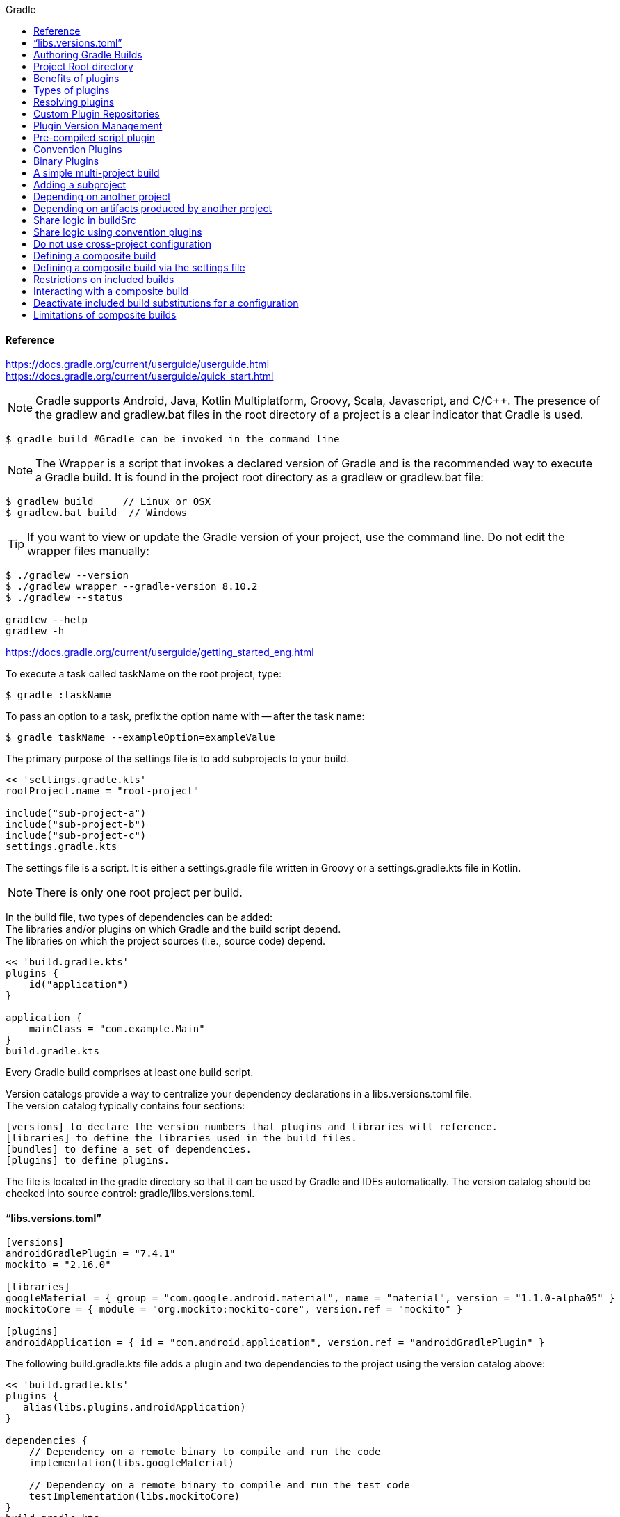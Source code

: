 //gradle.org.adoc
:hardbreaks-option:
:source-highlighter: rouge
:source-language: gradle
:toc: left
:toc-title: Gradle

==== Reference
https://docs.gradle.org/current/userguide/userguide.html
https://docs.gradle.org/current/userguide/quick_start.html

NOTE: Gradle supports Android, Java, Kotlin Multiplatform, Groovy, Scala, Javascript, and C/C++. The presence of the gradlew and gradlew.bat files in the root directory of a project is a clear indicator that Gradle is used.

[source, shell]
----
$ gradle build #Gradle can be invoked in the command line
----

NOTE: The Wrapper is a script that invokes a declared version of Gradle and is the recommended way to execute a Gradle build. It is found in the project root directory as a gradlew or gradlew.bat file:

[source, shell]
----
$ gradlew build     // Linux or OSX
$ gradlew.bat build  // Windows
----

TIP: If you want to view or update the Gradle version of your project, use the command line. Do not edit the wrapper files manually:

[source, shell]
----
$ ./gradlew --version
$ ./gradlew wrapper --gradle-version 8.10.2
$ ./gradlew --status

gradlew --help
gradlew -h
----

https://docs.gradle.org/current/userguide/getting_started_eng.html

To execute a task called taskName on the root project, type:

[source, shell]
----
$ gradle :taskName
----

To pass an option to a task, prefix the option name with -- after the task name:

[source, shell]
----
$ gradle taskName --exampleOption=exampleValue
----

The primary purpose of the settings file is to add subprojects to your build.

----
<< 'settings.gradle.kts'
rootProject.name = "root-project"

include("sub-project-a")
include("sub-project-b")
include("sub-project-c")
settings.gradle.kts
----

The settings file is a script. It is either a settings.gradle file written in Groovy or a settings.gradle.kts file in Kotlin.

NOTE: There is only one root project per build.

In the build file, two types of dependencies can be added:
The libraries and/or plugins on which Gradle and the build script depend.
The libraries on which the project sources (i.e., source code) depend.

----
<< 'build.gradle.kts'
plugins {
    id("application")
}

application {
    mainClass = "com.example.Main"
}
build.gradle.kts
----

Every Gradle build comprises at least one build script.

Version catalogs provide a way to centralize your dependency declarations in a libs.versions.toml file.
The version catalog typically contains four sections:

[source, console]
----
[versions] to declare the version numbers that plugins and libraries will reference.
[libraries] to define the libraries used in the build files.
[bundles] to define a set of dependencies.
[plugins] to define plugins.
----

The file is located in the gradle directory so that it can be used by Gradle and IDEs automatically. The version catalog should be checked into source control: gradle/libs.versions.toml.

==== "`libs.versions.toml`"

[source, toml]
----
[versions]
androidGradlePlugin = "7.4.1"
mockito = "2.16.0"

[libraries]
googleMaterial = { group = "com.google.android.material", name = "material", version = "1.1.0-alpha05" }
mockitoCore = { module = "org.mockito:mockito-core", version.ref = "mockito" }

[plugins]
androidApplication = { id = "com.android.application", version.ref = "androidGradlePlugin" }
----

The following build.gradle.kts file adds a plugin and two dependencies to the project using the version catalog above:

----
<< 'build.gradle.kts'
plugins {
   alias(libs.plugins.androidApplication)
}

dependencies {
    // Dependency on a remote binary to compile and run the code
    implementation(libs.googleMaterial)

    // Dependency on a remote binary to compile and run the test code
    testImplementation(libs.mockitoCore)
}
build.gradle.kts

You can view your dependency tree in the terminal using the ./gradlew :app:dependencies command:
$ ./gradlew :app:dependencies

You run a Gradle build task using the gradle command or by invoking the Gradle Wrapper (./gradlew or gradlew.bat) in your project directory:
$ ./gradlew build

All available tasks in your project come from Gradle plugins and build scripts.
You can list all the available tasks in the project by running the following command in the terminal:
$ ./gradlew tasks
You can also list the tasks only available in the app subproject by running
$ ./gradlew :app:tasks.
You can obtain more information in the task listing using the --all option:
$ ./gradlew tasks --all

The run task is executed with ./gradlew run:
$ ./gradlew run

Many times, a task requires another task to run first.
$ ./gradlew build
----

Plugins can be applied to a Gradle build script to add new tasks, configurations, or other build-related capabilities:
The Java Library Plugin - java-library
Used to define and build Java libraries. It compiles Java source code with the compileJava task, generates Javadoc with the javadoc task, and packages the compiled classes into a JAR file with the jar task.

The Google Services Gradle Plugin - com.google.gms:google-services
Enables Google APIs and Firebase services in your Android application with a configuration block called googleServices{} and a task called generateReleaseAssets.

The Gradle Bintray Plugin - com.jfrog.bintray
Allows you to publish artifacts to Bintray by configuring the plugin using the bintray{} block.

You apply plugins in the build script using a plugin id (a globally unique identifier / name) and a version:

----
<< 'build.gradle.kts'
plugins {
    id «plugin id» version «plugin version»
}
build.gradle.kts

Core plugins are unique in that they provide short names, such as java for the core JavaPlugin, when applied in build scripts. They also do not require versions. To apply the java plugin to a project:
<< 'build.gradle.kts'
plugins {
    id("java")
}
build.gradle.kts

Community plugins can be published at the Gradle Plugin Portal, where other Gradle users can easily discover and use them.
<< 'build.gradle.kts'
plugins {
    id("org.springframework.boot") version "3.1.5"
}
build.gradle.kts

Incremental builds are always enabled, and the best way to see them in action is to turn on verbose mode. With verbose mode, each task state is labeled during a build:
$ ./gradlew compileJava --console=verbose

When the build cache has been used to repopulate the local directory, the tasks are marked as FROM-CACHE:
$ ./gradlew compileJava --build-cache

A build scan is a representation of metadata captured as you run your build.
A Build Scan is a shareable and centralized record of a build and is available as a free service from Gradle.
To enable build scans on a gradle command, add --scan to the command line option:
$ ./gradlew build --scan

https://docs.gradle.org/current/userguide/part1_gradle_init.html
$ gradle
$ gradle init --type java-application  --dsl kotlin

https://docs.gradle.org/current/userguide/part2_gradle_tasks.html#part2_begin
<< 'build.gradle.kts'
tasks.register<Copy>("copyTask") {
    from("source")
    into("target")
    include("*.war")
}

tasks.register("hello") {
    doLast {
        println("Hello!")
    }
}

tasks.register("greet") {
    doLast {
        println("How are you?")
    }
    dependsOn("hello")
}
build.gradle.kts

https://docs.gradle.org/current/userguide/part3_gradle_dep_man.html#part3_begin
<< 'build.gradle.kts'
repositories {
    // Use Maven Central for resolving dependencies.
    mavenCentral()
}

dependencies {
    // Use JUnit Jupiter for testing.
    testImplementation(libs.junit.jupiter)
    testRuntimeOnly("org.junit.platform:junit-platform-launcher")
    // This dependency is used by the application.
    implementation(libs.guava)
}
----

Some key concepts in Gradle dependency management include:

Repositories - The source of dependencies → mavenCentral()
Maven Central is a collection of jar files, plugins, and libraries provided by the Maven community and backed by Sonatype. It is the de-facto public artifact store for Java and is used by many build systems.
Dependencies - Dependencies declared via configuration types → libs.junit.jupiter and libs.guava

Gradle needs specific information to find a dependency. Let’s look at libs.guava → com.google.guava:guava:32.1.2-jre and  libs.junit.jupiter → org.junit.jupiter:junit-jupiter-api:5.9.1; they are broken down as follows:

Description	                            com.google.guava:guava:32.1.2-jre,	org.junit.jupiter:junit-jupiter-api:5.9.1
Group / identifier of an organization   com.google.guava , org.junit.jupiter
Name  / dependency identifier           guava , junit-jupiter-api
Version / version # to import           32.1.2-jre , 5.9.1
build.gradle.kts

https://docs.gradle.org/current/userguide/part4_gradle_plugins.html#part4_begin

The Maven Publish Plugin provides the ability to publish build artifacts to an Apache Maven repository. It can also publish to Maven local which is a repository located on your machine.

----
<< 'build.gradle.kts'
plugins {
    // Apply the application plugin to add support for building a CLI application in Java.
    application
    id("maven-publish")
}

publishing {
    publications {
        create<MavenPublication>("maven") {
            groupId = "com.gradle.tutorial"
            artifactId = "tutorial"
            version = "1.0"

            from(components["java"])
        }
    }
}
build.gradle.kts

The publishToMavenLocal task builds the POM file and the artifacts to be published. It then installs them into the local Maven repository.
$ ./gradlew :app:publishToMavenLocal
----

Plugins are used to extend build capability and customize Gradle. Using plugins is the primary mechanism for organizing build logic.
Plugin authors can either keep their plugins private or distribute them to the public. As such, plugins are distributed three ways:

Core plugins - Gradle develops and maintains a set of Core Plugins.
Community plugins - Gradles community shares plugins via the Gradle Plugin Portal.
Custom plugins - Gradle enables user to create custom plugins using APIs.
Convention plugins are plugins used to share build logic between subprojects /modules .

Users can wrap common logic in a convention plugin. For example, a code coverage plugin used as a convention plugin can survey code coverage for the entire project and not just a specific subproject.

Gradle highly recommends the use of Convention plugins.

https://docs.gradle.org/current/userguide/part5_gradle_inc_builds.html#part5_begin

----
$ ./gradlew :app:clean :app:build
$ ./gradlew :app:build

There are four labels that developers can use to view task outcomes when verbose mode is turned on:
OutcomeLabel	Description
UP-TO-DATE    Task that has been already executed and hasnt changed   incremental build feature
SKIPPED       Task was explicitly prevented from running
FROM-CACHE    Task output has been copied to local directory from previous builds in the build cache   caching feature
NO-SOURCE     Task was not executed because its required inputs were not available
If there is no label, the task was newly executed by Gradle   locally.

https://docs.gradle.org/current/userguide/part6_gradle_caching.html#part6_begin
https://docs.gradle.org/current/userguide/gradle_directories.html
Add org.gradle.caching=true to the gradle.properties file:
<< 'gradle.properties'
org.gradle.console=verbose
org.gradle.caching=true
gradle.properties

$ ./gradlew :app:clean :app:build
$ ./gradlew :app:build
----

Gradle lets us know the outcome of each task in the console output:
FROM-CACHE - tasks have been fetched from the local build cache.
UP-TO-DATE - tasks that used incremental build and were not re-run.

To summarize:
First, we used the build task to populate our local cache with task inputs and outputs, we can imagine this was done a week ago.
Then, we used the clean task to mimic switching branches, overriding previous outputs.
Finally, we used the build task, unlike incremental builds, the previous outputs were stored in the local cache and could be reused.

Gradle is efficient, especially with the local build cache turned on. Gradle will look at the cache directory on your machine to check for output files that may already exist. If they do, instead of running that task, it will copy its    output results into your project build directory.
The outcome label FROM-CACHE lets the user know that Gradle has fetched the task results from the local build cache.

https://docs.gradle.org/current/userguide/part7_gradle_refs.html#part7_begin

https://gradle.org/docs/current/javadoc/

https://docs.gradle.org/current/dsl/index.html

https://docs.gradle.org/current/kotlin-dsl/index.html

https://docs.gradle.org/current/userguide/plugin_reference.html#plugin_reference

https://plugins.gradle.org/

https://gradle.org/releases/

https://gradle.org/docs/current/release-notes

https://discuss.gradle.org/

https://gradle-community.slack.com/

https://gradle.org/courses/

https://docs.gradle.org/current/userguide/command_line_interface.html#command_line_interface

==== Authoring Gradle Builds
https://docs.gradle.org/current/userguide/getting_started_dev.html

Gradle User Home directory
By default, the Gradle User Home   ~/.gradle or C:\Users\<USERNAME>\.gradle   stores global configuration properties, initialization scripts, caches, and log files.
It can be set with the environment variable GRADLE_USER_HOME.
Not to be confused with the GRADLE_HOME, the optional installation directory for Gradle.
It is roughly structured as follows:

----
├── caches
│   ├── 4.8
│   ├── 4.9
│   ├── ⋮
│   ├── jars-3
│   └── modules-2
├── daemon
│   ├── ⋮
│   ├── 4.8
│   └── 4.9
├── init.d
│   └── my-setup.gradle
├── jdks
│   ├── ⋮
│   └── jdk-14.0.2+12
├── wrapper
│   └── dists
│       ├── ⋮
│       ├── gradle-4.8-bin
│       ├── gradle-4.9-all
│       └── gradle-4.9-bin
└── gradle.properties
----

Global cache directory   for everything that is not project-specific  .
Version-specific caches   e.g., to support incremental builds  .
Shared caches   e.g., for artifacts of dependencies  .
Registry and logs of the Gradle Daemon.
Global initialization scripts.
JDKs downloaded by the toolchain support.
Distributions downloaded by the Gradle Wrapper.
Global Gradle configuration properties.
Consult the Gradle Directories reference to learn more.
https://docs.gradle.org/current/userguide/directory_layout.html#dir:gradle_user_home

==== Project Root directory
The project root directory contains all source files from your project.
It also contains files and directories Gradle generates, such as .gradle and build.
  While gradle is usually checked into source control, the build directory contains the output of your builds as well as transient files Gradle uses to support features like incremental builds.
The anatomy of a typical project root directory looks as follows:

----
├── .gradle
│   ├── 4.8
│   ├── 4.9
│   └── ⋮
├── build
├── gradle
│   └── wrapper
├── gradle.properties
├── gradlew
├── gradlew.bat
├── settings.gradle.kts
├── subproject-one
   └── build.gradle.kts
├── subproject-two
   └── build.gradle.kts
└── ⋮
----

Project-specific cache directory generated by Gradle.
Version-specific caches   e.g., to support incremental builds  .
The build directory of this project into which Gradle generates all build artifacts.
Contains the JAR file and configuration of the Gradle Wrapper.
Project-specific Gradle configuration properties.
Scripts for executing builds using the Gradle Wrapper.
The projects settings file where the list of subprojects is defined.
Usually, a project is organized into one or multiple subprojects.
Each subproject has its own Gradle build script.
Consult the Gradle Directories reference to learn more.
https://docs.gradle.org/current/userguide/directory_layout.html#dir:project_root

https://docs.gradle.org/current/userguide/intro_multi_project_builds.html

A multi-project build consists of one root project and one or more subprojects.
The following represents the structure of a multi-project build that contains two subprojects:
The directory structure should look as follows:

----
├── .gradle
│   └── ⋮
├── gradle
│   ├── libs.version.toml
│   └── wrapper
├── gradlew
├── gradlew.bat
├── settings.gradle.kts
├── sub-project-1
│   └── build.gradle.kts
├── sub-project-2
│   └── build.gradle.kts
└── sub-project-3
    └── build.gradle.kts
----

The settings.gradle.kts file should include all subprojects.
Each subproject should have its own build.gradle.kts file.
The Gradle community has two standards for multi-project build structures:
Multi-Project Builds using buildSrc - where buildSrc is a subproject-like directory at the Gradle project root containing all the build logic.
  For example, a build that has many modules called mobile-app, web-app, api, lib, and documentation could be structured as follows:

----
.
├── gradle
├── gradlew
├── settings.gradle.kts
├── buildSrc
│   ├── build.gradle.kts
│   └── src/main/kotlin/shared-build-conventions.gradle.kts
├── mobile-app
│   └── build.gradle.kts
├── web-app
│   └── build.gradle.kts
├── api
│   └── build.gradle.kts
├── lib
│   └── build.gradle.kts
└── documentation
    └── build.gradle.kts
----

The modules will have dependencies between them such as web-app and mobile-app depending on lib. This means that in order for Gradle to build web-app or mobile-app, it must build lib first.

In this example, the root settings file will look as follows:

----
<< 'settings.gradle.kts'
include("mobile-app", "web-app", "api", "lib", "documentation")
settings.gradle.kts
----

The order in which the subprojects   modules   are included does not matter.

Composite Builds - a build that includes other builds where build-logic is a build directory at the Gradle project root containing reusable build logic.
Multi-Project Builds using buildSrc
Multi-project builds allow you to organize projects with many modules, wire dependencies between those modules, and
easily share common build logic amongst themi-project builds allow you to organize projects with many modules,
wire dependencies between those modules, and easily share common build logic amongst them

https://docs.gradle.org/current/userguide/sharing_build_logic_between_subprojects.html#sec:using_buildsrc

The buildSrc directory is automatically recognized by Gradle. It is a good place to define and maintain shared configuration or imperative build logic, such as custom tasks or plugins.
buildSrc is automatically included in your build as a special subproject if a build.gradle.kts file is found under buildSrc.
  If the java plugin is applied to the buildSrc project, the compiled code from buildSrc/src/main/java is put in the classpath of the root build script, making it available to any subproject   web-app, mobile-app, lib, etc., in the build.

https://docs.gradle.org/current/userguide/composite_builds.html#defining_composite_builds

Composite Builds, also referred to as included builds, are best for sharing logic between builds   not subprojects   or isolating access to shared build logic   i.e., convention plugins  .

Let’s take the previous example. The logic in buildSrc has been turned into a project that contains plugins and can be published and worked on independently of the root project build.
The plugin is moved to its own build called build-logic with a build script and settings file:

----
.
├── gradle
├── gradlew
├── settings.gradle.kts
├── build-logic
│   ├── settings.gradle.kts
│   └── conventions
│       ├── build.gradle.kts
│       └── src/main/kotlin/shared-build-conventions.gradle.kts
├── mobile-app
│   └── build.gradle.kts
├── web-app
│   └── build.gradle.kts
├── api
│   └── build.gradle.kts
├── lib
│   └── build.gradle.kts
└── documentation
    └── build.gradle.kts

The fact that build-logic is located in a subdirectory of the root project is irrelevant.
The folder could be located outside the root project if desired.
<< 'settings.gradle.kts'
pluginManagement {
    includeBuild("build-logic")
}
include("mobile-app", "web-app", "api", "lib", "documentation")
settings.gradle.kts

A project path has the following pattern: it starts with an optional colon, which denotes the root project.
The root project, :, is the only project in a path not specified by its name.
The rest of a project path is a colon-separated sequence of project names, where the next project is a subproject of the previous project:
:sub-project-1

gradlew -q projects
----

https://docs.gradle.org/current/userguide/multi_project_builds.html#multi_project_builds

Multi-project builds are collections of tasks you can run. The difference is that you may want to control which project’s tasks get executed.
Executing tasks by name
The command gradle test will execute the test task in any subprojects relative to the current working directory that has that task.
  If you run the command from the root project directory, you will run test in api, shared, services:shared and services:webservice.
  If you run the command from the services project directory, you will only execute the task in services:shared and services:webservice.
The basic rule behind Gradle’s behavior is to execute all tasks down the hierarchy with this name. And complain if there is no such task found in any of the subprojects traversed.
Some task selectors, like help or dependencies, will only run the task on the project they are invoked on and not on all the subprojects to reduce the amount of information printed on the screen.
Executing tasks by fully qualified name
You can use a task’s fully qualified name to execute a specific task in a particular subproject.
  For example: gradle :services:webservice:build will run the build task of the webservice subproject.
The fully qualified name of a task is its project path plus the task name.
This approach works for any task, so if you want to know what tasks are in a particular subproject, use the tasks task, e.g. gradle :services:webservice:tasks.

The build task is typically used to compile, test, and check a single project.

----
$ gradle :api:build
The buildNeeded task builds AND tests all the projects from the project dependencies of the testRuntime configuration:
$ gradle :api:buildNeeded
The buildDependents task tests ALL the projects that have a project dependency   in the testRuntime configuration   on the specified project:
$ gradle :api:buildDependents
Finally, you can build and test everything in all projects. Any task you run in the root project folder will cause that same-named task to be run on all the children.
You can run gradle build to build and test ALL projects.
$ gradle build
----

https://docs.gradle.org/current/userguide/build_lifecycle.html#build_lifecycle

https://docs.gradle.org/current/userguide/tutorial_using_tasks.html#sec:task_dependencies

https://docs.gradle.org/current/userguide/incremental_build.html#sec:task_inputs_outputs

A Gradle build has three distinct phases. Gradle runs these phases in order:
Phase 1. Initialization
In the initialization phase, Gradle detects the set of projects   root and subprojects   and included builds participating in the build.
Detects the settings.gradle  .kts   file. Creates a Settings instance.
Evaluates the settings file to determine which projects   and included builds   make up the build.
Creates a Project instance for every project.

Phase 2. Configuration
In the configuration phase, Gradle adds tasks and other properties to the projects found by the initialization phase.
Evaluates the build scripts, build.gradle  .kts  , of every project participating in the build.
Creates a task graph for requested tasks.

Phase 3. Execution
In the execution phase, Gradle runs tasks.
Gradle uses the task execution graphs generated by the configuration phase to determine which tasks to execute.
Schedules and executes the selected tasks.
Dependencies between tasks determine execution order.
Execution of tasks can occur in parallel.

The following example shows which parts of settings and build files correspond to various build phases:

----
<< 'settings.gradle.kts'
rootProject.name = "basic"
println("This is executed during the initialization phase.")
settings.gradle.kts
<< 'build.gradle.kts'
println("This is executed during the configuration phase.")

tasks.register("configured") {
    println("This is also executed during the configuration phase, because :configured is used in the build.")
}

tasks.register("test") {
    doLast {
        println("This is executed during the execution phase.")
    }
}

tasks.register("testBoth") {
    doFirst {
        println("This is executed first during the execution phase.")
    }
    doLast {
        println("This is executed last during the execution phase.")
    }
    println("This is executed during the configuration phase as well, because :testBoth is used in the build.")
}
build.gradle.kts

The following command executes the test and testBoth tasks specified above. Because Gradle only configures requested tasks and their dependencies, the configured task never configures:
> gradle test testBoth
This is executed during the initialization phase.
> Configure project :
This is executed during the configuration phase.
This is executed during the configuration phase as well, because :testBoth is used in the build.
> Task :test
This is executed during the execution phase.
> Task :testBoth
This is executed first during the execution phase.
This is executed last during the execution phase.
----

https://docs.gradle.org/current/userguide/writing_settings_files.html#writing_settings_files

The settings file is the entry point of every Gradle build.
Early in the Gradle Build lifecycle, the initialization phase finds the settings file in your project root directory.
When the settings file settings.gradle.kts is found, Gradle instantiates a Settings object.
One of the purposes of the Settings object is to allow you to declare all the projects to be included in the build.
Before Gradle assembles the projects for a build, it creates a Settings instance and executes the settings file against it.
As the settings script executes, it configures this Settings. Therefore, the settings file defines the Settings object.
There is a one-to-one correspondence between a Settings instance and a settings.gradle.kts file.

https://docs.gradle.org/current/javadoc/org/gradle/api/initialization/Settings.html

The Settings object is part of the Gradle API.
In the Kotlin DSL, the Settings object documentation is found here.
https://docs.gradle.org/current/kotlin-dsl/gradle/org.gradle.api.initialization/-settings/index.html

Many top-level properties and blocks in a settings script are part of the Settings API.
For example, we can set the root project name in the settings script using the Settings.rootProject property:

----
<< 'settings.gradle.kts'
settings.rootProject.name = "root"
Which is usually shortened to:
rootProject.name = "root"
settings.gradle.kts
----

The Settings object exposes a standard set of properties in your settings script.
The following table lists a few commonly used properties:
Name	Description
buildCache
The build cache configuration.
plugins
The container of plugins that have been applied to the settings.
rootDir
The root directory of the build. The root directory is the project directory of the root project.
rootProject
The root project of the build.
settings
Returns this settings object.

The following table lists a few commonly used methods:
Name	Description
include
Adds the given projects to the build.
includeBuild
Includes a build at the specified path to the composite build.

A Settings script is a series of method calls to the Gradle API that often use {  }, a special shortcut in both the Groovy and Kotlin languages. A { } block is called a lambda in Kotlin or a closure in Groovy.
Simply put, the plugins{ } block is a method invocation in which a Kotlin lambda object or Groovy closure object is passed as the argument. It is the short form for:

----
<< 'settings.gradle.kts'
plugins(function() {
    id("plugin")
})
settings.gradle.kts
Blocks are mapped to Gradle API methods.
The code inside the function is executed against a this object called a receiver in Kotlin lambda and a delegate in Groovy closure. Gradle determines the correct this object and invokes the correct corresponding method. The this of the  method invocation id"plugin" object is of type PluginDependenciesSpec.

The settings file is composed of Gradle API calls built on top of the DSLs. Gradle executes the script line by line, top to bottom.
<< 'settings.gradle.kts'
pluginManagement {
    repositories {
        gradlePluginPortal()
        google()
    }
}

plugins {
    id("org.gradle.toolchains.foojay-resolver-convention") version "0.8.0"
}

rootProject.name = "root-project"

dependencyResolutionManagement {
    repositories {
        mavenCentral()
    }
}

include("sub-project-a")
include("sub-project-b")
include("sub-project-c")
settings.gradle.kts

1. Define the location of plugins
The settings file can optionally manage plugin versions and repositories for your build with pluginManagement It provides a centralized way to define which plugins should be used in your project and from which repositories they should be resolved.

<< 'settings.gradle.kts'
pluginManagement {
    repositories {
        gradlePluginPortal()
        google()
    }
}
settings.gradle.kts
2. Apply settings plugins
The settings file can optionally apply plugins that are required for configuring the settings of the project. These are commonly the Develocity plugin and the Toolchain Resolver plugin in the example below.
Plugins applied in the settings file only affect the Settings object.

<< 'settings.gradle.kts'
plugins {
  id("org.gradle.toolchains.foojay-resolver-convention") version "0.8.0"
}
settings.gradle.kts
3. Define the root project name
The settings file defines your project name using the rootProject.name property:

<< 'settings.gradle.kts'
rootProject.name = "root-project"
settings.gradle.kts
There is only one root project per build.
4. Define dependency resolution strategies
The settings file can optionally define rules and configurations for dependency resolution across your projects. It provides a centralized way to manage and customize dependency resolution.

<< 'settings.gradle.kts'
dependencyResolutionManagement {
    repositoriesMode.set(RepositoriesMode.PREFER_PROJECT)
    repositories {
        mavenCentral()
    }
}
settings.gradle.kts
You can also include version catalogs in this section.
5. Add subprojects to the build
The settings file defines the structure of the project by adding all the subprojects using the include statement:

<< 'settings.gradle.kts'
include("app")
include("business-logic")
include("data-model")
settings.gradle.kts
You can also include entire builds using includeBuild.

There are many more properties and methods on the Settings object that you can use to configure your build.
It’s important to remember that while many Gradle scripts are typically written in short Groovy or Kotlin syntax, every item in the settings script is essentially invoking a method on the Settings object in the Gradle API:

<< 'settings.gradle.kts'
include("app")
Is actually:
settings.include("app")
settings.gradle.kts
Additionally, the full power of the Groovy and Kotlin languages is available to you.
For example, instead of using include many times to add subprojects, you can iterate over the list of directories in the project root folder and include them automatically:

<< 'settings.gradle.kts'
rootDir.listFiles().filter { it.isDirectory && (new File(it, "build.gradle.kts").exists()) }.forEach {
    include(it.name)
}
settings.gradle.kts
----

This type of logic should be developed in a plugin.

https://docs.gradle.org/current/userguide/writing_build_scripts.html#writing_build_scripts

The initialization phase in the Gradle Build lifecycle finds the root project and subprojects included in your project root directory using the settings file.
https://docs.gradle.org/current/userguide/directory_layout.html#dir:project_root

Then, for each project included in the settings file, Gradle creates a Project instance. Gradle then looks for a corresponding build script file, which is used in the configuration phase.

Every Gradle build comprises one or more projects; a root project and subprojects.
A project typically corresponds to a software component that needs to be built, like a library or an application. It might represent a library JAR, a web application, or a distribution ZIP assembled from the JARs produced by other projects.
On the other hand, it might represent a thing to be done, such as deploying your application to staging or production environments.
Gradle scripts are written in either Groovy DSL or Kotlin DSL domain-specific language.
A build script configures a project and is associated with an object of type Project.
As the build script executes, it configures Project.
The build script is either a *.gradle file in Groovy or a *.gradle.kts file in Kotlin.
Build scripts configure Project objects and their children.

The Project object is part of the Gradle API:
https://docs.gradle.org/current/javadoc/org/gradle/api/Project.html

In the Kotlin DSL, the Project object documentation is found here.
https://docs.gradle.org/current/kotlin-dsl/gradle/org.gradle.api/-project/index.html

Many top-level properties and blocks in a build script are part of the Project API.
For example, the following build script uses the Project.name property to print the name of the project:
https://docs.gradle.org/current/dsl/org.gradle.api.Project.html#org.gradle.api.Project:name

----
<< 'build.gradle.kts'
println(name)
println(project.name)
The first uses the top-level reference to the name property of the Project object. The second statement uses the project property available to any build script, which returns the associated Project object.
build.gradle.kts

$ gradle -q check
----

The Project object exposes a standard set of properties in your build script.
The following table lists a few commonly used properties:
Name	Type	Description
name String
The name of the project directory.
path String
The fully qualified name of the project.
description String
A description for the project.
dependencies DependencyHandler
Returns the dependency handler of the project.
repositories RepositoryHandler
Returns the repository handler of the project.
layout ProjectLayout
Provides access to several important locations for a project.
group Object
The group of this project.
version Object
The version of this project.

The following table lists a few commonly used methods:
Name	Description
uri
Resolves a file path to a URI, relative to the project directory of this project.
task
Creates a Task with the given name and adds it to this project.

----
<< 'build.gradle.kts'
plugins {
    id("org.jetbrains.kotlin.jvm") version "2.0.20"
    id("application")
}
repositories {
    mavenCentral()
}
dependencies {
    testImplementation("org.jetbrains.kotlin:kotlin-test-junit5")
    testImplementation("org.junit.jupiter:junit-jupiter-engine:5.9.3")
    testRuntimeOnly("org.junit.platform:junit-platform-launcher")
    implementation("com.google.guava:guava:32.1.1-jre")
}
application {
    mainClass = "com.example.Main"
}
tasks.named<Test>("test") {
    useJUnitPlatform()
}
build.gradle.kts
----

1/ Apply plugins to the build
Plugins are used to extend Gradle. They are also used to modularize and reuse project configurations.
Plugins can be applied using the PluginDependenciesSpec plugins script block.
The plugins block is preferred:

----
<< 'build.gradle.kts'
plugins {
    id("org.jetbrains.kotlin.jvm") version "2.0.20"
    id("application")
}
build.gradle.kts
----

In the example, the application plugin, which is included with Gradle, has been applied, describing our project as a Java application.
The Kotlin gradle plugin, version 2.0.20, has also been applied. This plugin is not included with Gradle and, therefore, has to be described using a plugin id and a plugin version so that Gradle can find and apply it.

2/ Define the locations where dependencies can be found
A project generally has a number of dependencies it needs to do its work. Dependencies include plugins, libraries, or components that Gradle must download for the build to succeed.
The build script lets Gradle know where to look for the binaries of the dependencies. More than one location can be provided:

----
<< 'build.gradle.kts'
repositories {
    mavenCentral()
    google()
}
build.gradle.kts
----

In the example, the guava library and the JetBrains Kotlin plugin org.jetbrains.kotlin.jvm will be downloaded from the Maven Central Repository.

3/ Add dependencies
A project generally has a number of dependencies it needs to do its work. These dependencies are often libraries of
precompiled classes that are imported in the projects source code.
Dependencies are managed via configurations and are retrieved from repositories.
https://docs.gradle.org/current/userguide/glossary.html#sub:terminology_configuration

Use the DependencyHandler returned by Project.getDependencies method to manage the dependencies. Use the RepositoryHandler returned by Project.getRepositories method to manage the repositories.

----
<< 'build.gradle.kts'
dependencies {
    implementation("com.google.guava:guava:32.1.1-jre")
}
build.gradle.kts
----

In the example, the application code uses Google guava libraries. Guava provides utility methods for collections,
caching, primitives support, concurrency, common annotations, string processing, I/O, and validations.

4/ Set properties
A plugin can add properties and methods to a project using extensions.
The Project object has an associated ExtensionContainer object that contains all the settings and properties for the
plugins that have been applied to the project.
In the example, the application plugin added an application property, which is used to detail the main class of our Java application:

----
<< 'build.gradle.kts'
application {
    mainClass = "com.example.Main"
}
build.gradle.kts
----

5/ Register and configure tasks
Tasks perform some basic piece of work, such as compiling classes, or running unit tests, or zipping up a WAR file.
While tasks are typically defined in plugins, you may need to register or configure tasks in build scripts.
Registering a task adds the task to your project.
You can register tasks in a project using the TaskContainer.register~java.lang.String~ method:

----
<< 'build.gradle.kts'
tasks.register<Zip>("zip-reports") {
    from 'Reports/'
    include '*'
    archiveName 'Reports.zip'
    destinationDir(file('/dir'))
}
build.gradle.kts
You may have seen usage of the TaskContainer.create~java.lang.String method which should be avoided:
<< 'build.gradle.kts'
tasks.create<Zip>("zip-reports") {
    from 'Reports/'
    include '*'
    archiveName 'Reports.zip'
    destinationDir(file('/dir'))
}
register(), which enables task configuration avoidance, is preferred over create().
build.gradle.kts
You can locate a task to configure it using the TaskCollection.named~java.lang.String method:
<< 'build.gradle.kts'
tasks.named<Test>("test") {
    useJUnitPlatform()
}
build.gradle.kts
The example below configures the Javadoc task to automatically generate HTML documentation from Java code:
<< 'build.gradle.kts'
tasks.named("javadoc").configure {
    exclude 'app/Internal*.java'
    exclude 'app/internal/*'
    exclude 'app/internal/*'
}
build.gradle.kts

A build script is made up of zero or more statements and script blocks:
<< 'build.gradle.kts'
println(project.layout.projectDirectory);
Statements can include method calls, property assignments, and local variable definitions:
version = '1.0.0.GA'
A script block is a method call which takes a closure/lambda as a parameter:
configurations {
}
The closure/lambda configures some delegate object as it executes:
repositories {
    google()
}
build.gradle.kts

A build script is also a Groovy or a Kotlin script:
<< 'build.gradle.kts'
tasks.register("upper") {
    doLast {
        val someString = "mY_nAmE"
        println("Original: $someString")
        println("Upper case: ${someString.toUpperCase()}")
    }
}
build.gradle.kts
$ gradle -q upper

It can contain elements allowed in a Groovy or Kotlin script, such as method definitions and class definitions:
<< 'build.gradle.kts'
tasks.register("count") {
    doLast {
        repeat(4) { print("$it ") }
    }
}
build.gradle.kts
$ gradle -q count

Using the capabilities of the Groovy or Kotlin language, you can register multiple tasks in a loop:
<< 'build.gradle.kts'
repeat(4) { counter ->
    tasks.register("task$counter") {
        doLast {
            println("I'm task number $counter")
        }
    }
}
build.gradle.kts
$ gradle -q task1

Build scripts can declare two variables: local variables and extra properties.

Local Variables
Declare local variables with the val keyword. Local variables are only visible in the scope where they have been declared. They are a feature of the underlying Kotlin language.
<< 'build.gradle.kts'
val dest = "dest"

tasks.register<Copy>("copy") {
    from("source")
    into(dest)
}
build.gradle.kts

Extra Properties
Gradle’s enhanced objects, including projects, tasks, and source sets, can hold user-defined properties.
Add, read, and set extra properties via the owning object’s extra property. Alternatively, you can access extra
 properties via Kotlin delegated properties using by extra.
<< 'build.gradle.kts'
plugins {
    id("java-library")
}

val springVersion by extra("3.1.0.RELEASE")
val emailNotification by extra { "build@master.org" }

sourceSets.all { extra["purpose"] = null }

sourceSets {
    main {
        extra["purpose"] = "production"
    }
    test {
        extra["purpose"] = "test"
    }
    create("plugin") {
        extra["purpose"] = "production"
    }
}

tasks.register("printProperties") {
    val springVersion = springVersion
    val emailNotification = emailNotification
    val productionSourceSets = provider {
        sourceSets.matching { it.extra["purpose"] == "production" }.map { it.name }
    }
    doLast {
        println(springVersion)
        println(emailNotification)
        productionSourceSets.get().forEach { println(it) }
    }
}
build.gradle.kts
$ gradle -q printProperties
----

This example adds two extra properties to the project object via by extra. Additionally, this example adds a
 property named purpose to each source set by setting extra["purpose"] to null. Once added, you can read and set these properties via extra.
Gradle requires special syntax for adding a property so that it can fail fast. For example, this allows Gradle to
 recognize when a script attempts to set a property that does not exist. You can access extra properties anywhere where
  you can access their owning object. This gives extra properties a wider scope than local variables. Subprojects can
   access extra properties on their parent projects.
For more information about extra properties, see ExtraPropertiesExtension in the API documentation.
https://docs.gradle.org/current/dsl/org.gradle.api.plugins.ExtraPropertiesExtension.html

Configure Arbitrary Objects

----
<< 'build.gradle.kts'
The example greet() task shows an example of arbitrary object configuration:
class UserInfo(
    var name: String? = null,
    var email: String? = null
)

tasks.register("greet") {
    val user = UserInfo().apply {
        name = "Isaac Newton"
        email = "isaac@newton.me"
    }
    doLast {
        println(user.name)
        println(user.email)
    }
}
build.gradle.kts
$ gradle -q greet
----

Closure Delegates
Each closure has a delegate object. Groovy uses this delegate to look up variable and method references to
nonlocal variables and closure parameters. Gradle uses this for configuration closures, where the delegate object refers to
 the object being configured.

----
<< 'build.gradle.kts'
dependencies {
    assert delegate == project.dependencies
    testImplementation('junit:junit:4.13')
    delegate.testImplementation('junit:junit:4.13')
}
build.gradle.kts

Default imports
To make build scripts more concise, Gradle automatically adds a set of import statements to scripts.
As a result, instead of writing
<< 'build.gradle.kts'
throw new org.gradle.api.tasks.StopExecutionException()
, you can write
throw new StopExecutionException()
instead.
build.gradle.kts
----

https://docs.gradle.org/current/userguide/tutorial_using_tasks.html#tutorial_using_tasks

The work that Gradle can do on a project is defined by one or more tasks.
A task represents some independent unit of work that a build performs. This might be compiling some classes, creating a
 JAR, generating Javadoc, or publishing some archives to a repository.
When a user runs ./gradlew build in the command line, Gradle will execute the build task along with any other tasks it depends on.
Gradle provides several default tasks for a project, which are listed by running

----
./gradlew tasks
----

Tasks either come from build scripts or plugins.
Once we apply a plugin to our project, such as the application plugin, additional tasks become available:

----
<< 'build.gradle.kts'
plugins {
    id("application")
}
build.gradle.kts

Task classification - There are two classes of tasks that can be executed:

Actionable tasks have some actions attached to do work in your build: compileJava.
Lifecycle tasks are tasks with no actions attached: assemble, build.

Typically, a lifecycle tasks depends on many actionable tasks, and is used to execute many tasks at once.

Task registration and action
Let’s take a look at a simple "Hello World" task in a build script:
<< 'build.gradle.kts'
tasks.register("hello") {
    doLast {
        println("Hello world!")
    }
}
build.gradle.kts
In the example, the build script registers a single task called hello using the TaskContainer API, and adds an action to it.
https://docs.gradle.org/current/javadoc/org/gradle/api/tasks/TaskContainer.html

If the tasks in the project are listed, the hello task is available to Gradle:
$ ./gradlew app:tasks --all
You can execute the task in the build script with ./gradlew hello:
$ ./gradlew hello

Task group and description
The hello task from the previous section can be detailed with a description and assigned to a group with the following update:
<< 'build.gradle.kts'
tasks.register("hello") {
    group = "Custom"
    description = "A lovely greeting task."
    doLast {
        println("Hello world!")
    }
}
build.gradle.kts
To view information about a task, use the help --task <task-name> command:
$./gradlew help --task hello

Task dependencies
You can declare tasks that depend on other tasks:
<< 'build.gradle.kts'
tasks.register("hello") {
    doLast {
        println("Hello world!")
    }
    dependsOn(tasks.assemble)
}
tasks.register("intro") {
    dependsOn("hello")
    doLast {
        println("I'm Gradle")
    }
}
build.gradle.kts
$ gradle -q intro

The dependency of taskX to taskY may be declared before taskY is defined:
<< 'build.gradle.kts'
tasks.register("taskX") {
    dependsOn("taskY")
    doLast {
        println("taskX")
    }
}
tasks.register("taskY") {
    doLast {
        println("taskY")
    }
}
build.gradle.kts
$ gradle -q taskX

Task configuration
Once registered, tasks can be accessed via the TaskProvider API for further configuration.
https://docs.gradle.org/current/javadoc/org/gradle/api/tasks/TaskProvider.html
<< 'build.gradle.kts'
For instance, you can use this to add dependencies to a task at runtime dynamically:
repeat(4) { counter ->
    tasks.register("task$counter") {
        doLast {
            println("I'm task number $counter")
        }
    }
}
tasks.named("task0") { dependsOn("task2", "task3") }
build.gradle.kts
$ gradle -q task0

You can add behavior to an existing task:
<< 'build.gradle.kts'
tasks.register("hello") {
    doLast {
        println("Hello Earth")
    }
}
tasks.named("hello") {
    doFirst {
        println("Hello Venus")
    }
}
tasks.named("hello") {
    doLast {
        println("Hello Mars")
    }
}
tasks.named("hello") {
    doLast {
        println("Hello Jupiter")
    }
}
The calls doFirst and doLast can be executed multiple times. They add an action to the beginning or the end of the
 task’s actions list. When the task executes, the actions in the action list are executed in order.
build.gradle.kts
$ gradle -q hello

Here is an example of the named method being used to configure a task added by a plugin:
<< 'build.gradle.kts'
tasks.named("dokkaHtml") {
    outputDirectory.set(buildDir.resolve("dokka"))
}
build.gradle.kts

Task types - Gradle tasks are a subclass of Task.
In the build script, the HelloTask class is created by extending DefaultTask:
<< 'build.gradle.kts'
// Extend the DefaultTask class to create a HelloTask class
abstract class HelloTask : DefaultTask() {
    @TaskAction
    fun hello() {
        println("hello from HelloTask")
    }
}

// Register the hello Task with type HelloTask
tasks.register<HelloTask>("hello") {
    group = "Custom tasks"
    description = "A lovely greeting task."
}
The hello task is registered with the type HelloTask. Executing our new hello task:
build.gradle.kts
$ ./gradlew hello
Now the hello task is of type HelloTask instead of type Task. The Gradle help task reveals the change:
$ ./gradlew help --task hello

Built-in task types
Gradle provides many built-in task types with common and popular functionality, such as copying or deleting files.
This example task copies *.war files from the source directory to the target directory using the Copy built-in task:
<< 'build.gradle.kts'
tasks.register("copyTask",Copy) {
    from("source")
    into("target")
    include("*.war")
}
build.gradle.kts
----

There are many task types developers can take advantage of, including GroovyDoc, Zip, Jar, JacocoReport, Sign, or
 Delete, which are available in the DSL.
link:../dsl/org.gradle.api.plugins.antlr.AntlrTask.html

https://docs.gradle.org/current/userguide/writing_tasks.html#writing_tasks

Gradle tasks are created by extending DefaultTask.
However, the generic DefaultTask provides no action for Gradle. If users want to extend the capabilities of Gradle and
 their build script, they must either use a built-in task or create a custom task:

Built-in task - Gradle provides built-in utility tasks such as Copy, Jar, Zip, Delete, etc.,
Custom task - Gradle allows users to subclass DefaultTask to create their own task types.

Create a task
The simplest and quickest way to create a custom task is in a build script:
To create a task, inherit from the DefaultTask class and implement a @TaskAction handler:

----
<< 'build.gradle.kts'
abstract class CreateFileTask : DefaultTask() {
    @TaskAction
    fun action() {
        val file = File("myfile.txt")
        file.createNewFile()
        file.writeText("HELLO FROM MY TASK")
    }
}
build.gradle.kts
The CreateFileTask implements a simple set of actions. First, a file called "myfile.txt" is created in the
 main project. Then, some text is written to the file.

Register a task
<< 'build.gradle.kts'
A task is registered in the build script using the TaskContainer.register() method, which allows it
 to be then used in the build logic.
abstract class CreateFileTask : DefaultTask() {
    @TaskAction
    fun action() {
        val file = File("myfile.txt")
        file.createNewFile()
        file.writeText("HELLO FROM MY TASK")
    }
}
tasks.register<CreateFileTask>("createFileTask")
build.gradle.kts

Task group and description
Setting the group and description properties on your tasks can help users understand how to use your task:
<< 'build.gradle.kts'
abstract class CreateFileTask : DefaultTask() {
    @TaskAction
    fun action() {
        val file = File("myfile.txt")
        file.createNewFile()
        file.writeText("HELLO FROM MY TASK")
    }
}
tasks.register<CreateFileTask>("createFileTask", ) {
    group = "custom"
    description = "Create myfile.txt in the current directory"
}
Once a task is added to a group, it is visible when listing tasks.
build.gradle.kts

Task input and outputs
For the task to do useful work, it typically needs some inputs. A task typically produces outputs.
<< 'build.gradle.kts'
abstract class CreateFileTask : DefaultTask() {
    @Input
    val fileText = "HELLO FROM MY TASK"

    @Input
    val fileName = "myfile.txt"

    @OutputFile
    val myFile: File = File(fileName)

    @TaskAction
    fun action() {
        myFile.createNewFile()
        myFile.writeText(fileText)
    }
}

tasks.register<CreateFileTask>("createFileTask") {
    group = "custom"
    description = "Create myfile.txt in the current directory"
}
build.gradle.kts

Configure a task
The CreateFileTask class is updated so that the text in the file is configurable:
<< 'build.gradle.kts'
abstract class CreateFileTask : DefaultTask() {
    @get:Input
    abstract val fileText: Property<String>

    @Input
    val fileName = "myfile.txt"

    @OutputFile
    val myFile: File = File(fileName)

    @TaskAction
    fun action() {
        myFile.createNewFile()
        myFile.writeText(fileText.get())
    }
}

tasks.register<CreateFileTask>("createFileTask") {
    group = "custom"
    description = "Create myfile.txt in the current directory"
    fileText.convention("HELLO FROM THE CREATE FILE TASK METHOD") // Set convention
}

A task is optionally configured in a build script using the TaskCollection.named() method.
tasks.named<CreateFileTask>("createFileTask") {
    fileText.set("HELLO FROM THE NAMED METHOD") // Override with custom message
}
In the named() method, we find the createFileTask task and set the text that will be written to the file.
build.gradle.kts
When the task is executed:
$ ./gradlew createFileTask
A text file called myfile.txt is created in the project root folder:
myfile.txt
HELLO FROM THE NAMED METHOD
----

https://docs.gradle.org/current/userguide/more_about_tasks.html#more_about_tasks

https://docs.gradle.org/current/userguide/plugins.html#using_plugins

Much of Gradle’s functionality is delivered via plugins, including core plugins distributed with Gradle,
 third-party plugins, and script plugins defined within builds.
Plugins introduce new tasks e.g., JavaCompile, domain objects e.g., SourceSet, conventions
 e.g., locating Java source at src/main/java, and extend core or other plugin objects.
Plugins in Gradle are essential for automating common build tasks, integrating with external tools or services, and
tailoring the build process to meet specific project needs. They also serve as the primary mechanism for organizing build logic.

==== Benefits of plugins
Writing many tasks and duplicating configuration blocks in build scripts can get messy. Plugins offer several
 advantages over adding logic directly to the build script:
Promotes Reusability: Reduces the need to duplicate similar logic across projects.
Enhances Modularity: Allows for a more modular and organized build script.
Encapsulates Logic: Keeps imperative logic separate, enabling more declarative build scripts.

Plugin distribution
You can leverage plugins from Gradle and the Gradle community or create your own.
Plugins are available in three ways:
Core plugins - Gradle develops and maintains a set of Core Plugins.
https://docs.gradle.org/current/userguide/plugin_reference.html#plugin_reference

Community plugins - Gradle plugins shared in a remote repository such as Maven or the Gradle Plugin Portal.
https://plugins.gradle.org/

Local plugins - Gradle enables users to create custom plugins using APIs.
https://docs.gradle.org/current/javadoc/org/gradle/api/Plugin.html

==== Types of plugins
Plugins can be implemented as binary plugins, precompiled script plugins, or script plugins:
Binary Plugins
Binary plugins are compiled plugins typically written in Java or Kotlin DSL that are packaged as JAR files. They are
 applied to a project using the plugins {} block. They offer better performance and maintainability compared to
  script plugins or precompiled script plugins.
Precompiled Script Plugins
Precompiled script plugins are Groovy DSL or Kotlin DSL scripts compiled and distributed as Java class files packaged in a
 library. They are applied to a project using the plugins {} block. They provide a way to reuse complex logic across
  projects and allow for better organization of build logic.
Script Plugins
Script plugins are Groovy DSL or Kotlin DSL scripts that are applied directly to a Gradle build script using the
apply from: syntax. They are applied inline within a build script to add functionality or
 customize the build process. They are simple to use.
A plugin often starts as a script plugin because they are easy to write. Then, as the code becomes more valuable,
 it’s migrated to a binary plugin that can be easily tested and shared between multiple projects or organizations.

Using plugins
To use the build logic encapsulated in a plugin, Gradle needs to perform two steps. First, it needs to resolve the
 plugin, and then it needs to apply the plugin to the target, usually a Project.
Resolving a plugin means finding the correct version of the JAR that contains a given plugin and adding it to the
script classpath. Once a plugin is resolved, its API can be used in a build script. Script plugins are self-resolving in
 that they are resolved from the specific file path or URL provided when applying them. Core binary plugins provided as
  part of the Gradle distribution are automatically resolved.
Applying a plugin means executing the plugin’s Plugin.applyT on a project.
https://docs.gradle.org/current/javadoc/org/gradle/api/Plugin.html#apply-T-

The plugins DSL is recommended to resolve and apply plugins in one step.
https://docs.gradle.org/current/userguide/plugins.html#sec:plugins_block

==== Resolving plugins
Gradle provides the core plugins e.g., JavaPlugin, GroovyPlugin, MavenPublishPlugin, etc. as part of its
 distribution, which means they are automatically resolved.
Core plugins are applied in a build script using the plugin name:

----
<< 'build.gradle.kts'
plugins {
    id «plugin name»
}
build.gradle.kts
<< 'build.gradle.kts'
plugins {
    id("java")
}
build.gradle.kts
Non-core plugins must be resolved before they can be applied. Non-core plugins are identified by a unique ID and a version in the build file:
<< 'build.gradle.kts'
plugins {
    id «plugin id» version «plugin version»
}
build.gradle.kts
And the location of the plugin must be specified in the settings file:
<< 'settings.gradle.kts'
pluginManagement {
    repositories {
        gradlePluginPortal()
        maven {
            url 'https://maven.example.com/plugins'
        }
    }
}
settings.gradle.kts
There are additional considerations for resolving and applying plugins:

To	Use	For example:
1 Apply a core, community or local plugin to a specific project.
The plugins block in the build file
https://docs.gradle.org/current/userguide/plugins.html#sec:plugins_block
<< 'build.gradle.kts'
plugins {
  id("org.barfuin.gradle.taskinfo") version "2.1.0"
}
build.gradle.kts

2 Apply common core, community or local plugin to multiple subprojects.
A build script in the buildSrc directory
https://docs.gradle.org/current/userguide/plugins.html#sec:buildsrc_plugins_dsl
<< 'build.gradle.kts'
plugins {
    id("org.barfuin.gradle.taskinfo") version "2.1.0"
}
repositories {
    mavenCentral()
}
dependencies {
    implementation(Libs.Kotlin.coroutines)
}
build.gradle.kts

3 Apply a core, community or local plugin needed for the build script itself.
The buildscript block in the build file
https://docs.gradle.org/current/userguide/plugins.html#sec:applying_plugins_buildscript
<< 'build.gradle.kts'
buildscript {
  repositories {
    maven {
      url = uri("https://plugins.gradle.org/m2/")
    }
  }
  dependencies {
    classpath("org.barfuin.gradle.taskinfo:gradle-taskinfo:2.1.0")
  }
}
plugins {
  id("org.barfuin.gradle.taskinfo") version "2.1.0"
}
build.gradle.kts

4 Apply a local script plugins.
https://docs.gradle.org/current/userguide/plugins.html#sec:script_plugins
<< 'build.gradle.kts'
The legacy apply() method in the build file
apply(plugin = "org.barfuin.gradle.taskinfo")
apply<MyPlugin>()
build.gradle.kts

1. Applying plugins using the plugins{} block
https://docs.gradle.org/current/userguide/plugins.html#sec:plugins_block
The plugin DSL provides a concise and convenient way to declare plugin dependencies.
The plugins block configures an instance of PluginDependenciesSpec:
https://docs.gradle.org/current/javadoc/org/gradle/plugin/use/PluginDependenciesSpec.html
<< 'build.gradle.kts'
plugins {
    application                                     // by name
    java                                            // by name
    id("java")                                      // by id - recommended
    id("org.jetbrains.kotlin.jvm") version "2.0.20"  // by id - recommended
}
build.gradle.kts
Core Gradle plugins are unique in that they provide short names, such as java for the core JavaPlugin.
https://docs.gradle.org/current/javadoc/org/gradle/api/plugins/JavaPlugin.html
To apply a core plugin, the short name can be used:
<< 'build.gradle.kts'
plugins {
    java                                            // by name
}
build.gradle.kts
All other binary plugins must use the fully qualified form of the plugin id e.g., com.github.foo.bar.
To apply a community plugin from Gradle plugin portal, the fully qualified plugin id, a globally unique identifier, must be used:
http://plugins.gradle.org/
<< 'build.gradle.kts'
plugins {
    id("org.springframework.boot") version "3.3.1"
}
build.gradle.kts
----

See PluginDependenciesSpec for more information on using the Plugin DSL.
https://docs.gradle.org/current/javadoc/org/gradle/plugin/use/PluginDependenciesSpec.html

The plugins {} block does not support arbitrary code.
It is constrained to be idempotent produce the same result every time and side effect-free safe for
 Gradle to execute at any time.

----
<< 'build.gradle.kts'
plugins {
for core Gradle plugins or plugins already available to the build script
    id(«plugin id»)
for binary Gradle plugins that need to be resolved
    id(«plugin id») version «plugin version»
}
Where «plugin id» and «plugin version» are a string.
build.gradle.kts
----

The plugins{} block must also be a top-level statement in the build script. It cannot be nested inside another
construct e.g., an if-statement or for-loop.
Only in build scripts and settings file
The plugins{} block can only be used in a project’s build script build.gradle.kts and the settings.gradle.kts file.
 It must appear before any other block. It cannot be used in script plugins or init scripts.

Applying plugins to all subprojects
Suppose you have a multi-project build, you probably want to apply plugins to some or all of the subprojects in
your build but not to the root project.
While the default behavior of the plugins{} block is to immediately resolve and apply the plugins, you can use the
 apply false syntax to tell Gradle not to apply the plugin to the current project. Then, use the plugins{} block without the
  version in subprojects build scripts:

----
<< 'settings.gradle.kts'
include("hello-a")
include("hello-b")
include("goodbye-c")
settings.gradle.kts
<< 'build.gradle.kts'
plugins {
    id("com.example.hello") version "1.0.0" apply false
    id("com.example.goodbye") version "1.0.0" apply false
}
build.gradle.kts
<< 'build.gradle.kts'
hello-a/build.gradle.kts
plugins {
    id("com.example.hello")
}
build.gradle.kts
<< 'build.gradle.kts'
hello-b/build.gradle.kts
plugins {
    id("com.example.hello")
}
build.gradle.kts
<< 'build.gradle.kts'
goodbye-c/build.gradle.kts
plugins {
    id("com.example.goodbye")
}
build.gradle.kts
----

You can also encapsulate the versions of external plugins by composing the build logic using your own convention plugins.
https://docs.gradle.org/current/userguide/sharing_build_logic_between_subprojects.html#sec:convention_plugins

2/ Applying plugins from the buildSrc directory
https://docs.gradle.org/current/userguide/plugins.html#sec:buildsrc_plugins_dsl

buildSrc is an optional directory at the Gradle project root that contains build logic i.e., plugins used in
 building the main project. You can apply plugins that reside in a project’s buildSrc directory as long as they have a defined ID.
The following example shows how to tie the plugin implementation class my.MyPlugin, defined in buildSrc, to the id "my-plugin":

----
<< 'build.gradle.kts'
plugins {
    `java-gradle-plugin`
}

gradlePlugin {
    plugins {
        create("myPlugins") {
            id = "my-plugin"
            implementationClass = "my.MyPlugin"
        }
    }
}
build.gradle.kts
The plugin can then be applied by ID:
<< 'build.gradle.kts'
plugins {
    id("my-plugin")
}
build.gradle.kts
----

3/ Applying plugins using the buildscript{} block
https://docs.gradle.org/current/userguide/plugins.html#sec:applying_plugins_buildscript

The buildscript block is used for:
global dependencies and repositories required for building the project applied in the subprojects.
declaring which plugins are available for use in the build script in the build.gradle.kts file itself.
So when you want to use a library in the build script itself, you must add this library on the script classpath using buildScript:

----
<< 'build.gradle.kts'
import org.apache.commons.codec.binary.Base64

buildscript {
    repositories {  // this is where the plugins are located
        mavenCentral()
        google()
    }
    dependencies { // these are the plugins that can be used in subprojects or in the build file itself
        classpath group: 'commons-codec', name: 'commons-codec', version: '1.2' // used in the task below
        classpath 'com.android.tools.build:gradle:4.1.0' // used in subproject
    }
}

tasks.register('encode') {
    doLast {
        def byte[] encodedString = new Base64().encode('hello world\n'.getBytes())
        println new String(encodedString)
    }
}
build.gradle.kts
And you can apply the globally declared dependencies in the subproject that needs it:
<< 'build.gradle.kts'
plugins {
    id 'com.android.application'
}
build.gradle.kts

Binary plugins published as external jar files can be added to a project by adding the plugin to the build script classpath and then applying the plugin.
External jars can be added to the build script classpath using the buildscript{} block as described in External dependencies for the build script:
<< 'build.gradle.kts'
buildscript {
    repositories {
        gradlePluginPortal()
    }
    dependencies {
        classpath("org.springframework.boot:spring-boot-gradle-plugin:3.3.1")
    }
}

apply(plugin = "org.springframework.boot")
build.gradle.kts

4. Applying script plugins using the legacy apply method
https://docs.gradle.org/current/userguide/plugins.html#sec:script_plugins

A script plugin is an ad-hoc plugin, typically written and applied in the same build script. It is applied using the legacy application method:
https://docs.gradle.org/current/userguide/plugins.html#sec:old_plugin_application
<< 'build.gradle.kts'
class MyPlugin : Plugin<Project> {
    override fun apply(project: Project) {
        println("Plugin ${this.javaClass.simpleName} applied on ${project.name}")
    }
}

apply<MyPlugin>()
build.gradle.kts
Lets take a rudimentary example of a plugin written in a file called other.gradle located in the same directory as the build.gradle file:
<< 'other.gradle.kts'
public class Other implements Plugin<Project> {
    @Override
    void apply(Project project) {
        // Does something
    }
}
other.gradle.kts
First, import the external file using:
<< 'build.gradle.kts'
apply from: 'other.gradle'
Then you can apply it:
apply plugin: Other
build.gradle.kts
Script plugins are automatically resolved and can be applied from a script on the local filesystem or remotely:
<< 'build.gradle.kts'
apply(from = "other.gradle.kts")
build.gradle.kts
Filesystem locations are relative to the project directory, while remote script locations are specified with an HTTP URL.
 Multiple script plugins of either form can be applied to a given target.

The pluginManagement{} block is used to configure repositories for plugin resolution and to define version constraints for
 plugins that are applied in the build scripts.
The pluginManagement{} block can be used in a settings.gradle.kts file, where it must be the first block in the file:
<< 'settings.gradle.kts'
pluginManagement {
    plugins {
    }
    resolutionStrategy {
    }
    repositories {
    }
}
rootProject.name = "plugin-management"
settings.gradle.kts
The block can also be used in Initialization Script:
https://docs.gradle.org/current/userguide/init_scripts.html#init_scripts
<< 'init.gradle.kts'
settingsEvaluated {
    pluginManagement {
        plugins {
        }
        resolutionStrategy {
        }
        repositories {
        }
    }
}
init.gradle.kts
----

==== Custom Plugin Repositories
By default, the plugins{} DSL resolves plugins from the public Gradle Plugin Portal.
https://plugins.gradle.org/
Many build authors would also like to resolve plugins from private Maven or Ivy repositories because they contain
proprietary implementation details or to have more control over what plugins are available to their builds.
To specify custom plugin repositories, use the repositories{} block inside pluginManagement{}:

----
<< 'settings.gradle.kts'
pluginManagement {
    repositories {
        maven(url = "./maven-repo")
        gradlePluginPortal()
        ivy(url = "./ivy-repo")
    }
}
settings.gradle.kts
----

This tells Gradle to first look in the Maven repository at ../maven-repo when resolving plugins and then to check the
 Gradle Plugin Portal if the plugins are not found in the Maven repository. If you don’t want the
 Gradle Plugin Portal to be searched, omit the gradlePluginPortal line. Finally, the
  Ivy repository at ../ivy-repo will be checked.

==== Plugin Version Management
A plugins{} block inside pluginManagement{} allows all plugin versions for the build to be defined in a single location.
 Plugins can then be applied by id to any build script via the plugins{} block.
One benefit of setting plugin versions this way is that the pluginManagement.plugins{} does not have the
 same constrained syntax as the build script plugins{} block. This allows plugin versions to be taken from
  gradle.properties, or loaded via another mechanism.
Managing plugin versions via pluginManagement:

----
<< 'settings.gradle.kts'
pluginManagement {
  val helloPluginVersion: String by settings
  plugins {
    id("com.example.hello") version "${helloPluginVersion}"
  }
}
settings.gradle.kts
<< 'build.gradle.kts'
plugins {
    id("com.example.hello")
}
build.gradle.kts
<< 'gradle.properties'
helloPluginVersion=1.0.0
gradle.properties
The plugin version is loaded from gradle.properties and configured in the settings script, allowing the plugin to be
 added to any project without specifying the version.

Plugin Resolution Rules
Plugin resolution rules allow you to modify plugin requests made in plugins{} blocks, e.g., changing the
 requested version or explicitly specifying the implementation artifact coordinates.
To add resolution rules, use the resolutionStrategy{} inside the pluginManagement{} block:
<< 'settings.gradle.kts'
pluginManagement {
    resolutionStrategy {
        eachPlugin {
            if (requested.id.namespace == "com.example") {
                useModule("com.example:sample-plugins:1.0.0")
            }
        }
    }
    repositories {
        maven {
            url = uri("./maven-repo")
        }
        gradlePluginPortal()
        ivy {
            url = uri("./ivy-repo")
        }
    }
}
settings.gradle.kts
----

This tells Gradle to use the specified plugin implementation artifact instead of its built-in default mapping from
 plugin ID to Maven/Ivy coordinates.
Custom Maven and Ivy plugin repositories must contain plugin marker artifacts and the artifacts that implement the
 plugin. Read Gradle Plugin Development Plugin for more information on publishing plugins to custom repositories.
https://docs.gradle.org/current/userguide/plugins.html#sec:plugin_markers

https://docs.gradle.org/current/userguide/java_gradle_plugin.html#java_gradle_plugin

See PluginManagementSpec for complete documentation for using the pluginManagement{} block.
https://docs.gradle.org/current/javadoc/org/gradle/plugin/management/PluginManagementSpec.html

Plugin Marker Artifacts
Since the plugins{} DSL block only allows for declaring plugins by their globally unique plugin id and version properties,
 Gradle needs a way to look up the coordinates of the plugin implementation artifact.
To do so, Gradle will look for a Plugin Marker Artifact with the coordinates plugin.id:plugin.id.gradle.plugin:plugin.version.
 This marker needs to have a dependency on the actual plugin implementation. Publishing these markers is automated by the java-gradle-plugin.
https://docs.gradle.org/current/userguide/java_gradle_plugin.html#java_gradle_plugin

For example, the following complete sample from the sample-plugins project shows how to publish a com.example.hello plugin and
 a com.example.goodbye plugin to both an Ivy and Maven repository using the combination of the java-gradle-plugin, the
  maven-publish plugin, and the ivy-publish plugin.
https://docs.gradle.org/current/userguide/publishing_maven.html#publishing_maven

https://docs.gradle.org/current/userguide/publishing_ivy.html#publishing_ivy

----
<< 'build.gradle.kts'
plugins {
    `java-gradle-plugin`
    `maven-publish`
    `ivy-publish`
}

group = "com.example"
version = "1.0.0"

gradlePlugin {
    plugins {
        create("hello") {
            id = "com.example.hello"
            implementationClass = "com.example.hello.HelloPlugin"
        }
        create("goodbye") {
            id = "com.example.goodbye"
            implementationClass = "com.example.goodbye.GoodbyePlugin"
        }
    }
}

publishing {
    repositories {
        maven {
            url = uri(layout.buildDirectory.dir("maven-repo"))
        }
        ivy {
            url = uri(layout.buildDirectory.dir("ivy-repo"))
        }
    }
}
build.gradle.kts

==== Using a Version Catalog
When a project uses a version catalog, plugins can be referenced via aliases when applied.
Let’s take a look at a simple Version Catalog:
<< 'libs.versions.toml'
gradle/libs.versions.toml
[versions]
kotlin = "2.0.20"

[plugins]
kotlin-jvm = {id="org.jetbrains.kotlin.jvm", version.ref="kotlin"}
libs.versions.toml
<< 'build.gradle.kts'
plugins {
    alias(libs.plugins.kotlin.jvm)
}
kotlin-jvm is available as the Gradle generated safe accessor: kotlin.jvm
build.gradle.kts

https://docs.gradle.org/current/userguide/writing_plugins.html#writing_plugins
Custom plugin
A plugin is any class that implements the Plugin interface.
https://docs.gradle.org/current/javadoc/org/gradle/api/Plugin.html
To create a "hello world" plugin:
	Extend the org.gradle.api.Plugin interface.
  Override the apply method.
<< 'build.gradle.kts'
import org.gradle.api.Plugin
import org.gradle.api.Project

abstract class SamplePlugin : Plugin<Project> {
    override fun apply(project: Project) {
        project.tasks.create("SampleTask") {
            println("Hello world!")
        }
    }
}
build.gradle.kts
----

Note that this is a simple hello-world example and does not reflect best practices.
Script plugins are not recommended. Plugin code should not be in your build.gradle.kts file.
Plugins should always be written as pre-compiled script plugins, convention plugins or binary plugins.

==== Pre-compiled script plugin
Pre-compiled script plugins offer an easy way to rapidly prototype and experiment. They let you package build logic as
 *.gradle.kts script files using the Groovy or Kotlin DSL. These scripts reside in specific directories,
 such as src/main/groovy or src/main/kotlin.
To apply one, simply use its ID derived from the script filename without .gradle. You can think of the file itself as
 the plugin, so you do not need to subclass the Plugin interface in a precompiled script.
Lets take a look at an example with the following structure:

----
└── buildSrc
    ├── build.gradle.kts
    └── src
       └── main
          └── kotlin
             └── my-create-file-plugin.gradle.kts

Our my-create-file-plugin.gradle.kts file contains the following code:

<< 'my-create-file-plugin.gradle.kts'
buildSrc/src/main/kotlin/my-create-file-plugin.gradle.kts
abstract class CreateFileTask : DefaultTask() {
    @get:Input
    abstract val fileText: Property<String>

    @Input
    val fileName = "myfile.txt"

    @OutputFile
    val myFile: File = File(fileName)

    @TaskAction
    fun action() {
        myFile.createNewFile()
        myFile.writeText(fileText.get())
    }
}

tasks.register("createFileTask", CreateFileTask::class) {
    group = "from my plugin"
    description = "Create myfile.txt in the current directory"
    fileText.set("HELLO FROM MY PLUGIN")
}
my-create-file-plugin.gradle.kts
<< 'build.gradle.kts'
buildSrc/build.gradle.kts
plugins {
    `kotlin-dsl`
}
build.gradle.kts
The pre-compiled script can now be applied in the build.gradle.kts file of any subproject:
<< 'build.gradle.kts'
plugins {
    id("my-create-file-plugin")  // Apply the plugin
}
build.gradle.kts
----

The createFileTask task from the plugin is now available in your subproject.

==== Convention Plugins
Convention plugins are a way to encapsulate and reuse common build logic in Gradle. They allow you to define a set of
 conventions for a project, and then apply those conventions to other projects or modules.
The example above has been re-written as a convention plugin as a Kotlin script called MyConventionPlugin.kt and stored in buildSrc:

----
<< 'buildSrc/src/main/kotlin/MyConventionPlugin.kt'
import org.gradle.api.DefaultTask
import org.gradle.api.Plugin
import org.gradle.api.Project
import org.gradle.api.provider.Property
import org.gradle.api.tasks.Input
import org.gradle.api.tasks.OutputFile
import org.gradle.api.tasks.TaskAction
import java.io.File

abstract class CreateFileTask : DefaultTask() {
    @get:Input
    abstract val fileText: Property<String>

    @Input
    val fileName = project.rootDir.toString() + "/myfile.txt"

    @OutputFile
    val myFile: File = File(fileName)

    @TaskAction
    fun action() {
        myFile.createNewFile()
        myFile.writeText(fileText.get())
    }
}

class MyConventionPlugin : Plugin<Project> {
    override fun apply(project: Project) {
        project.tasks.register("createFileTask", CreateFileTask::class.java) {
            group = "from my plugin"
            description = "Create myfile.txt in the current directory"
            fileText.set("HELLO FROM MY PLUGIN")
        }
    }
}
buildSrc/src/main/kotlin/MyConventionPlugin.kt
The plugin can be given an id using a gradlePlugin{} block so that it can be referenced in the root:
<< 'buildSrc/build.gradle.kts'
gradlePlugin {
    plugins {
        create("my-convention-plugin") {
            id = "my-convention-plugin"
            implementationClass = "MyConventionPlugin"
        }
    }
}
buildSrc/build.gradle.kts
The gradlePlugin{} block defines the plugins being built by the project. With the newly created id, the plugin can be
 applied in other build scripts accordingly:
<< 'build.gradle.kts'
plugins {
    application
    id("my-convention-plugin") // Apply the plugin
}
build.gradle.kts
----

==== Binary Plugins
A binary plugin is a plugin that is implemented in a compiled language and is packaged as a JAR file. It is resolved as
 a dependency rather than compiled from source.
For most use cases, convention plugins must be updated infrequently. Having each developer execute the plugin build as
 part of their development process is wasteful, and we can instead distribute them as binary dependencies.
There are two ways to update the convention plugin in the example above into a binary plugin.
Use composite builds:

----
<< 'settings.gradle.kts'
includeBuild("my-plugin")
settings.gradle.kts
Publish the plugin to a repository:
<< 'build.gradle.kts'
plugins {
    id("com.gradle.plugin.myconventionplugin") version "1.0.0"
}
build.gradle.kts
----

Consult the Developing Plugins chapter to learn more.
https://docs.gradle.org/current/userguide/custom_plugins.html#custom_plugins

https://docs.gradle.org/current/userguide/partr1_gradle_init.html

$ mkdir authoring-tutorial
$ cd authoring-tutorial
Run gradle init with parameters to generate a Java application:
$ gradle init --type java-application  --dsl kotlin
Select defaults for any additional prompts.

Step 2. Understanding the Directory layout
The project root directory contains all source files from your project.
When you are done with Gradle init, the directory should look as follows:

----
.
├── gradle
    ├── libs.version.toml
│   └── wrapper
├── gradlew
├── gradlew.bat
├── settings.gradle.kts
└── app
    ├── build.gradle.kts
    └── src
        ├── main
        │   └── java
        │       └── demo
        │           └── App.java
        └── test
            └── java
                └── demo
                    └── AppTest.java
----

Generated folder for wrapper files
Version catalog for dependencies
Gradle wrapper start scripts
Settings file to define build name and subprojects
Build script for app subproject
Default Java source folder for app subproject
Default Java test source folder for app subproject
The authoring-tutorial folder is the root project directory. Inside the root project directory are one or more
 subprojects, build scripts, and the Gradle wrapper.

While the Gradle Wrapper is local to the root project, the Gradle executable is found in the GRADLE_USER_HOME.
The GRADLE_USER_HOME, which defaults to USER_HOME/.gradle, is also where Gradle stores its
global configuration properties, initialization scripts, caches, log files and more.

Step 3. Review the Gradle Files
The settings.gradle.kts file has two interesting lines:

----
<< 'settings.gradle.kts'
rootProject.name = "authoring-tutorial"
include("app")
rootProject.name assigns a name to the build, overriding the default behavior of naming the build after its directory name.
include("app") defines that the build consists of one subproject called app that contains its own source code and build logic.
More subprojects can be added by additional include() statements.
settings.gradle.kts

Our build contains one subproject called app representing the Java application we are building. It is configured in the
 app/build.gradle.kts file:

<< 'build.gradle.kts'
plugins {
Apply the application plugin to add support for building a CLI application in Java.
    id("application")
}

repositories {
Use Maven Central for resolving dependencies.
    mavenCentral()
}

dependencies {
Use JUnit Jupiter for testing (using the version catalog).
This dependency is used by the application (referred using the version catalog).
    testImplementation(libs.junit.jupiter)
    testRuntimeOnly("org.junit.platform:junit-platform-launcher")
    implementation(libs.guava)
}

java {
    toolchain {
Define the toolchain version.
        languageVersion = JavaLanguageVersion.of(11)
    }
}

application {
Define the main class for the application.
    mainClass = "org.example.App"
}

tasks.named<Test>("test") {
Use JUnit Platform for unit tests.
    useJUnitPlatform()
}
The build script in the app subproject directory declares the dependencies the app code will need to be assembled and tested.
build.gradle.kts

$ ./gradlew run
$ ./gradlew build
$ ./gradlew build --scan
----

https://docs.gradle.org/current/userguide/partr2_build_lifecycle.html#partr2_build_lifecycle

Step 1. Understanding the Build Lifecycle
A Gradle build has three distinct phases:
Phase 1 - Initialization
During the initialization phase, Gradle determines which projects will take part in the build, and
 creates a Project instance for each project.
Phase 2 - Configuration
During the configuration phase, the Project objects are configured using the build scripts of all projects in the build.
 Gradle determines the set of tasks to be executed.
Phase 3 - Execution
During the execution phase, Gradle executes each of the selected tasks.

When Gradle is invoked to execute a task, the lifecycle begins. Let’s see it in action.

Step 2. Update the Settings File
Add the following line to the top of the Settings file:

----
<< 'settings.gradle.kts'
println("SETTINGS FILE: This is executed during the initialization phase")
settings.gradle.kts
----

Step 3. Update the Build Script
Add the following lines to the bottom of the Build script:

----
<< 'app/build.gradle.kts'
println("BUILD SCRIPT: This is executed during the configuration phase")

tasks.register("task1"){
    println("REGISTER TASK1: This is executed during the configuration phase")
}

tasks.register("task2"){
    println("REGISTER TASK2: This is executed during the configuration phase")
}

tasks.named("task1"){
    println("NAMED TASK1: This is executed during the configuration phase")
    doFirst {
        println("NAMED TASK1 - doFirst: This is executed during the execution phase")
    }
    doLast {
        println("NAMED TASK1 - doLast: This is executed during the execution phase")
    }
}

tasks.named("task2"){
    println("NAMED TASK2: This is executed during the configuration phase")
    doFirst {
        println("NAMED TASK2 - doFirst: This is executed during the execution phase")
    }
    doLast {
        println("NAMED TASK2 - doLast: This is executed during the execution phase")
    }
}
app/build.gradle.kts

Step 4. Run a Gradle Task
Run the task1 task that you registered and configured in Step 3:
$ ./gradlew task1

SETTINGS FILE: This is executed during the initialization phase

> Configure project :app
BUILD SCRIPT: This is executed during the configuration phase
REGISTER TASK1: This is executed during the configuration phase
NAMED TASK1: This is executed during the configuration phase

> Task :app:task1
NAMED TASK1 - doFirst: This is executed during the execution phase
NAMED TASK1 - doLast: This is executed during the execution phase

BUILD SUCCESSFUL in 25s
5 actionable tasks: 3 executed, 2 up-to-date
----

Initialization: Gradle executes settings.gradle.kts to determine the projects to be built and creates a Project object for each one.
Configuration: Gradle configures each project by executing the build.gradle.kts files. It resolves dependencies and
 creates a dependency graph of all the available tasks.
Execution: Gradle executes the tasks passed on the command line and any prerequisite tasks.
It is important to note that while task1 was configured and executed, task2 was not. This is called
 task configuration avoidance and prevents unnecessary work.

Task configuration avoidance is when Gradle avoids configuring task2 when task1 was called and task1 does NOT depend. on task2.

https://docs.gradle.org/current/userguide/partr3_multi_project_builds.html#partr3_multi_project_builds

Step 1. About Multi-Project Builds
Typically, builds contain multiple projects, such as shared libraries or separate applications that will be deployed in your ecosystem.
In Gradle, a multi-project build consists of:
settings.gradle.kts file representing your Gradle build including required subprojects
e.g. include("app", "model", "service")
build.gradle.kts and source code for each subproject in corresponding subdirectories
Our build currently consists of a root project called authoring-tutorial, which has a single app subproject:

----
.
├── app
│   ...
│   └── build.gradle.kts
└── settings.gradle.kts
----

The authoring-tutorial root project
The app subproject
The app source code
The app build script
The optional settings file

Step 2. Add another Subproject to the Build
Imagine that our project is growing and requires a custom library to function.
Let’s create this imaginary lib. First, create a lib folder:

----
mkdir lib
cd lib
Create a file called build.gradle.kts and add the following lines to it:
<< 'lib/build.gradle.kts'
plugins {
    id("java")
}

repositories {
    mavenCentral()
}

dependencies {
    testImplementation("org.junit.jupiter:junit-jupiter:5.9.3")
    testRuntimeOnly("org.junit.platform:junit-platform-launcher")
    implementation("com.google.guava:guava:32.1.1-jre")
}

tasks.named<Test>("test") {
    useJUnitPlatform()
}

tasks.register("task3"){
    println("REGISTER TASK3: This is executed during the configuration phase")
}

tasks.named("task3"){
    println("NAMED TASK3: This is executed during the configuration phase")
    doFirst {
        println("NAMED TASK3 - doFirst: This is executed during the execution phase")
    }
    doLast {
        println("NAMED TASK3 - doLast: This is executed during the execution phase")
    }
}
lib/build.gradle.kts
Your project should look like this:

.
├── app
│   ...
│   └── build.gradle.kts
├── lib
│   └── build.gradle.kts
└── settings.gradle.kts

Let’s add some code to the lib subproject. Create a new directory:
mkdir -p lib/src/main/java/com/gradle
Create a Java class called CustomLib in a file called CustomLib.java with the following source code:

<< 'lib/src/main/java/com/gradle/CustomLib.java'
package com.gradle;

public class CustomLib {
    public static String identifier = "I'm a String from a lib.";
}
lib/src/main/java/com/gradle/CustomLib.java
The project should now have the following file and directory structure:

.
├── app
│   ├── build.gradle.kts
│   └── src
│       └── main
│           └── java
│               └── authoring
│                   └── tutorial
│                       └── App.java
├── lib
│   ├── build.gradle.kts
│   └── src
│       └── main
│           └── java
│               └── com
│                   └── gradle
│                       └── CustomLib.java
└── settings.gradle.kts

However, the lib subproject does not belong to the build, and you won’t be able to execute task3, until it is added to
 the settings.gradle.kts file.

To add lib to the build, update the settings.gradle.kts file in the root accordingly:

<< 'settings.gradle.kts'
plugins {
    id("org.gradle.toolchains.foojay-resolver-convention") version "0.8.0"
}

rootProject.name = "authoring-tutorial"

include("app")
include("lib") // Add lib to the build
settings.gradle.kts
Let’s add the lib subproject as an app dependency in app/build.gradle.kts:

<< 'app/build.gradle.kts'
dependencies {
    implementation(project(":lib")) // Add lib as an app dependency
}
app/build.gradle.kts
Update the app source code so that it imports the lib:

<< 'app/src/main/java/authoring/tutorial/App.java'
package authoring.tutorial;

import com.gradle.CustomLib;

public class App {
    public String getGreeting() {
        return "CustomLib identifier is: " + CustomLib.identifier;
    }

    public static void main(String[] args) {
        System.out.println(new App().getGreeting());
    }
}
app/src/main/java/authoring/tutorial/App.java
Finally, let’s run the app with the command ./gradlew run:
$ ./gradlew run
----

Our build for the root project authoring-tutorial now includes two subprojects, app and lib. app depends on lib. You can
 build lib independent of app. However, to build app, Gradle will also build lib.

Step 3. Understand Composite Builds
A composite build is simply a build that includes other builds. Composite builds allow you to:
Extract your build logic from your project build and re-use it among subprojects
Combine builds that are usually developed independently such as a plugin and an application
Decompose a large build into smaller, more isolated chunks

Step 4. Add build to the Build
Let’s add a plugin to our build. First, create a new directory called license-plugin in the gradle directory:
cd gradle
mkdir license-plugin
cd license-plugin
Once in the gradle/license-plugin directory, run gradle init. Make sure that you select the Gradle plugin project as
 well as the other options for the init task below:
$ gradle init --dsl kotlin --type kotlin-gradle-plugin --project-name license
Select defaults for any additional prompts.
Your project should look like this:

----
.
├── app
│   ...
│   └── build.gradle.kts
├── lib
│   ...
│   └── build.gradle.kts
├── gradle
│    ├── ...
│    └── license-plugin
│        ├── settings.gradle.kts
│        └── plugin
│            ├── gradle
│            │   └── ....
│            ├── src
│            │   ├── functionalTest
│            │   │   └── ....
│            │   ├── main
│            │   │   └── kotlin
│            │   │       └── license
│            │   │           └── LicensePlugin.kt
│            │   └── test
│            │       └── ...
│            └── build.gradle.kts
│
└── settings.gradle.kts

Take the time to look at the LicensePlugin.kt or LicensePlugin.groovy code and the
 gradle/license-plugin/settings.gradle.kts file. It’s important to note that this is an entirely separate build with its
  own settings file and build script:

<< 'gradle/license-plugin/settings.gradle.kts'
rootProject.name = "license"
include("plugin")
gradle/license-plugin/settings.gradle.kts
To add our license-plugin build to the root project, update the root settings.gradle.kts file accordingly:

<< 'settings.gradle.kts'
plugins {
    id("org.gradle.toolchains.foojay-resolver-convention") version "0.8.0"
}

rootProject.name = "authoring-tutorial"

include("app")
include("subproject")

includeBuild("gradle/license-plugin") // Add the new build
settings.gradle.kts
You can view the structure of the root project by running ./gradlew projects in the root folder authoring-tutorial:
$ ./gradlew projects
----

Our build for the root project authoring-tutorial now includes two subprojects, app and lib, and another build, license-plugin.
When in the project root, running:

----
./gradlew build - Builds app and lib
./gradlew :app:build - Builds app and lib
./gradlew :lib:build - Builds lib only
./gradlew :license-plugin:plugin:build - Builds license-plugin only
----

There are many ways to design a project’s architecture with Gradle.
Multi-project builds are great for organizing projects with many modules such as mobile-app, web-app, api, lib, and
 documentation that have dependencies between them.
Composite (include) builds are great for separating build logic (i.e., convention plugins) or testing systems (i.e., patching a library)

https://docs.gradle.org/current/userguide/partr4_settings_file.html

Step 1. Gradle scripts
Build scripts and setting files are code. They are written in Kotlin or Groovy.
You use the Kotlin DSL, Groovy DSL and Gradle APIs to write the scripts.
https://docs.gradle.org/current/kotlin-dsl

https://docs.gradle.org/current/javadoc

The methods that can be used within a Gradle script primarily include:
Gradle APIs - such as getRootProject from the Settings API
https://docs.gradle.org/current/javadoc/org/gradle/api/initialization/Settings.html

Blocks defined in the DSL - such as the plugins{} block from KotlinSettingsScript
https://docs.gradle.org/current/kotlin-dsl/gradle/org.gradle.kotlin.dsl/-kotlin-settings-script/index.html

Extensions defined by Plugins - such as implementation and api provided by the java plugin when applied

Step 2. The Settings object
The settings file is the entry point of every Gradle build.
During the initialization phase, Gradle finds the settings file in your project root directory.
When the settings file, settings.gradle.kts, is found, Gradle instantiates a Settings object.
One of the purposes of the Settings object is to allow you to declare all the projects to be included in the build.
You can use any of the methods and properties on the Settings interface directly in your settings file.
For example:

----
<< 'settings.gradle.kts'
includeBuild("some-build")                         // Delegates to Settings.includeBuild()
reportsDir = findProject("/myInternalProject")     // Delegates to Settings.findProject()
settings.gradle.kts

Step 3. The Settings file
Let’s break down the settings file in our project root directory:
<< 'settings.gradle.kts'
plugins({}) from the PluginDependenciesSpec API
https://docs.gradle.org/current/dsl/org.gradle.plugin.use.PluginDependenciesSpec.html
plugins {
    id("org.gradle.toolchains.foojay-resolver-convention") version "0.8.0"
id() method from the PluginDependenciesSpec API
}

rootProject.name = "authoring-tutorial"
getRootProject() method from the Settings API
https://docs.gradle.org/current/dsl/org.gradle.api.initialization.Settings.html

include("app")
include("lib")
include() method from the Settings API

includeBuild("gradle/license-plugin")
includeBuild() method from the Settings API
settings.gradle.kts

https://docs.gradle.org/current/userguide/partr5_build_scripts.html#partr5_build_scripts
Step 1. The Project object
Build scripts invoke Gradle APIs to configure the build.
During the configuration phase, Gradle finds the build scripts in the root and subproject directories.
When a build script, build.gradle.kts, is found, Gradle configures a Project object.
https://docs.gradle.org/current/javadoc/org/gradle/api/Project.html
The purpose of the Project object is to create a collection of Task objects, apply plugins, and retrieve dependencies.
https://docs.gradle.org/current/javadoc/org/gradle/api/Task.html
You can use any of the methods and properties on the Project interface directly in your script.
For example:
<< 'build.gradle.kts'
defaultTasks("some-task")      // Delegates to Project.defaultTasks()
reportsDir = file("reports")   // Delegates to Project.file() and the Java Plugin
build.gradle.kts

Step 2. The Build script
Let’s break down the build script for the plugin:
<< 'gradle/license-plugin/plugin/build.gradle.kts'
Use the plugins{} block from KotlinSettingsScript in the Kotlin DSL
https://docs.gradle.org/current/kotlin-dsl/gradle/org.gradle.kotlin.dsl/-kotlin-settings-script/index.html
Apply the Java Gradle plugin development plugin to add support for developing Gradle plugins
Apply the Kotlin JVM plugin to add support for Kotlin
plugins {
    `java-gradle-plugin`
    id("org.jetbrains.kotlin.jvm") version "2.0.20"
}

Use Project.repositories() to configure the repositories for this project
Use Maven Central for resolving dependencies
https://repo.maven.apache.org/maven2/
repositories {
    mavenCentral()
}

Use Project.dependencies() to configure the dependencies for this project
Use the Kotlin JUnit 5 integration
dependencies {
    testImplementation("org.jetbrains.kotlin:kotlin-test-junit5")
    testRuntimeOnly("org.junit.platform:junit-platform-launcher")
}

Use the gradlePlugin{} block from GradlePluginDevelopmentExtension in the Kotlin DSL
https://docs.gradle.org/current/kotlin-dsl/gradle/org.gradle.plugin.devel/-gradle-plugin-development-extension/index.html
Define the plugin id and implementationClass
gradlePlugin {
    val greeting by plugins.creating {
        id = "license.greeting"
        implementationClass = "license.LicensePlugin"
    }
}

Plugins, which enhance your build capabilities, are included like this:
plugins {
    id("java")                          // core plugin, no version required
    id("org.some.plugin") version "2.8" // community plugin, version required
}

The repositories section lets Gradle know where to pull dependencies from:
repositories {
    mavenCentral()  // get dependencies from the Maven central repository
}

Dependencies are requirements for building your application or library:
dependencies {
    // group: 'org.apache.commons', name: 'commons-lang3', version: '3.13.0'
    implementation("org.apache.commons:commons-lang3:3.13.0")
}

In this example, implementation() means that the commons-lang3 library must be added to the Java classpath.
Every dependency declared for a Gradle project must apply to a scope. That is, the dependency is either needed at
 compile time, runtime, or both. This is called a configuration and the implementation configuration is used when the
  dependency is only needed in the runtime classpath.
Configuration blocks (not to be confused with dependency configurations above) are typically used to configure an applied plugin:
gradlePlugin {  // Define a custom plugin
    val greeting by plugins.creating {  // Define `greeting` plugin using the `plugins.creating` method
        id = "license.greeting" // Create plugin with the specified ID
        implementationClass = "license.LicensePlugin"   // and specified implementation class
    }
}

When the java-gradle-plugin is applied, users must configure the plugin they are developing using the gradlePlugin{} configuration block.
Tasks are units of work executed during your build. They can be defined by plugins or inline:
val functionalTest by tasks.registering(Test::class) {
    testClassesDirs = functionalTestSourceSet.output.classesDirs
    classpath = functionalTestSourceSet.runtimeClasspath
    useJUnitPlatform()
}

tasks.named<Test>("test") {
    // Use JUnit Jupiter for unit tests.
    useJUnitPlatform()
}

In the example generated by Gradle init, we define two tasks:
functionalTest: This task is registered using tasks.register(). It configures the test task for functional tests.
test: This task is configured using tasks.named() for the existing test task. It also configures the task to use JUnit Jupiter for unit tests.
gradle/license-plugin/plugin/build.gradle.kts
----

Step 3. Apply the Plugin
Let’s apply our license plugin to the app subproject:

----
<< 'app/build.gradle.kts'
plugins {
    application
    id("com.tutorial.license")  // Apply the license plugin
}
app/build.gradle.kts
----

Step 4. View Plugin Task
Build init creates a "hello world" plugin when generating a Gradle plugin project. Inside LicensePlugin is simply a
task that prints a greeting to the console, the task name is greeting:

----
<< 'gradle/license-plugin/plugin/src/main/kotlin/license/LicensePlugin.kt'
class LicensePlugin: Plugin<Project> {
    override fun apply(project: Project) {                          // Apply plugin
        project.tasks.register("greeting") { task ->                // Register a task
            task.doLast {
                println("Hello from plugin 'com.tutorial.greeting'")  // Hello world printout
            }
        }
    }
}
gradle/license-plugin/plugin/src/main/kotlin/license/LicensePlugin.kt
----

As we can see, the license plugin, when applied, exposes a greeting task with a simple print statement.

Step 5. View Plugin Tasks
When the license plugin is applied to the app project, the greeting task becomes available:
To view the task in the root directory, run:

----
$ ./gradlew tasks --all

Finally, run the greeting task using ./gradlew greeting or:
$ ./gradlew :app:greeting
----

https://docs.gradle.org/current/userguide/partr6_writing_tasks.html#partr6_writing_tasks

Step 1. Understand Tasks
A Task is an executable piece of code that contains sequences of actions.
Actions are added to a Task via the doFirst{} and doLast{} closures.
A Task can depend on other tasks.

Step 2. Register and Configure Tasks
Early on in the tutorial, we registered and configured task1 in the app build script:

----
<< 'app/build.gradle.kts'
You can use the register() method to create new tasks.
tasks.register("task1"){
    println("REGISTER TASK1: This is executed during the configuration phase")
}

You can use the named() method to configure existing tasks.
tasks.named("task1"){
    println("NAMED TASK1: This is executed during the configuration phase")
    doFirst {
        println("NAMED TASK1 - doFirst: This is executed during the execution phase")
    }
    doLast {
        println("NAMED TASK1 - doLast: This is executed during the execution phase")
    }
}
app/build.gradle.kts
----

Step 3. Create a custom Task
To create a custom task, you must subclass DefaultTask in Groovy DSL or DefaultTask in Kotlin DSL.
Create a custom class called LicenseTask with the code below and add it to the bottom of the
 gradle/license-plugin/plugin/src/main/kotlin/license/LicensePlugin.kt file:

----
<< 'gradle/license-plugin/plugin/src/main/kotlin/license/LicensePlugin.kt'
import org.gradle.api.Project
import org.gradle.api.Plugin
import org.gradle.api.DefaultTask
import org.gradle.api.tasks.Input
import org.gradle.api.tasks.TaskAction
import java.io.File
import java.io.InputStream
import java.nio.charset.Charset

class LicensePlugin: Plugin<Project> {
    // Don't change anything here
}

abstract class LicenseTask : DefaultTask() {
    @Input
    val fileName = project.rootDir.toString() + "/license.txt"

    @TaskAction
    fun action() {
        // Read the license text
        val licenseText = File(fileName).readText()
        // Walk the directories looking for java files
        File(project.rootDir.toString()).walk().forEach {
            if (it.extension == "java") {
                // Read the source code
                var ins: InputStream = it.inputStream()
                var content = ins.readBytes().toString(Charset.defaultCharset())
                // Write the license and the source code to the file
                it.writeText(licenseText + content)
            }
        }
    }
}
gradle/license-plugin/plugin/src/main/kotlin/license/LicensePlugin.kt
The LicenseTask class encapsulates the task action logic and declares any inputs and outputs the task expects.
The task action is annotated with @TaskAction. Inside, the logic first finds a file called "license.txt".
This file contains text for an Apache license:
<< 'license.txt'
/*
* Licensed under the Apache License
*/
license.txt
----

The task then looks for files with the extension .java and adds a license header.
The task has a single input, the license file name, annotated with @Input.
Gradle uses the @Input annotation to determine if the task needs to run. If the task has not run before or if the
 input value has changed since the previous execution, then Gradle will execute the task.
While a custom class has been created, it is not yet added to the LicensePlugin. Running LicenseTask is not currently possible.
All you can do for now is make sure ./gradlew build runs without failing:

----
$ ./gradlew build
----

https://docs.gradle.org/current/userguide/partr7_writing_plugins.html#partr7_writing_plugins

Step 1. Develop the Plugin
Let’s tie our custom LicenseTask to our plugin.

----
<< 'gradle/license-plugin/plugin/src/main/kotlin/license/LicensePlugin.kt'
Update the LicensePlugin with the code for the Plugin below (don’t change anything else in the file):
class LicensePlugin: Plugin<Project> {
    override fun apply(project: Project) {
        project.tasks.register("license", LicenseTask::class.java) { task ->
            task.description = "add a license header to source code"   // Add description
            task.group = "from license plugin"                         // Add group
        }
    }
}
gradle/license-plugin/plugin/src/main/kotlin/license/LicensePlugin.kt
----

Step 2. Add a license.txt file

----
Add a file called license.txt to the root directory of the project and add the following text to it:
<< 'license.txt'
/*
 * Licensed under the Apache License, Version 2.0 (the "License");
 * you may not use this file except in compliance with the License.
 * You may obtain a copy of the License at
 *
 *     http://www.apache.org/licenses/LICENSE-2.0
 *
 * Unless required by applicable law or agreed to in writing, software
 * distributed under the License is distributed on an "AS IS" BASIS,
 * WITHOUT WARRANTIES OR CONDITIONS OF ANY KIND, either express or implied.
 * See the License for the specific language governing permissions and
 * limitations under the License.
 */
license.txt
----

Step 3. Apply the Plugin

----
<< 'app/build.gradle.kts'
Apply the plugin to the app subproject (if not done already):
plugins {
    application
    id("com.tutorial.license") // Apply custom plugin
}
app/build.gradle.kts
Make sure the plugin is correctly applied by listing the available tasks in the app subproject:
$ ./gradlew :app:tasks

Next, let’s run the task with
$ ./gradlew :app:license:
----

https://docs.gradle.org/current/userguide/multi_project_builds.html#multi_project_builds

It is important to structure your Gradle project to optimize build performance.
A multi-project build is the standard in Gradle.
A multi-project build consists of one root project and one or more subprojects.
Gradle can build the root project and any number of the subprojects in a single execution.

Project locations
Multi-project builds contain a single root project in a directory that Gradle views as the root path: ..
Subprojects are located physically under the root path: ./subproject.
https://docs.gradle.org/current/userguide/intro_multi_project_builds.html#sec:project_path

A subproject has a path, which denotes the position of that subproject in the multi-project build. In most cases,
 the project path is consistent with its location in the file system.
The project structure is created in the settings.gradle.kts file. The settings file must be present in the root directory.

==== A simple multi-project build
Let’s look at a basic multi-project build example that contains a root project and a single subproject.
The root project is called basic-multiproject, located somewhere on your machine.
From Gradle’s perspective, the root is the top-level directory ..
The project contains a single subproject called ./app:

----
.
├── app
│   ...
│   └── build.gradle.kts
└── settings.gradle.kts
----

This is the recommended project structure for starting any Gradle project. The build init plugin also
generates skeleton projects that follow this structure - a root project with a single subproject:
https://docs.gradle.org/current/userguide/build_init_plugin.html#build_init_plugin

The settings.gradle.kts file describes the project structure to Gradle:
----
<< 'settings.gradle.kts'
rootProject.name = "basic-multiproject"
include("app")
In this case, Gradle will look for a build file for the app subproject in the ./app directory.
settings.gradle.kts
You can view the structure of a multi-project build by running the projects command:
$ ./gradlew -q projects
----

In this example, the app subproject is a Java application that applies the application plugin and configures the
 main class. The application prints Hello World to the console:
https://docs.gradle.org/current/userguide/application_plugin.html#application_plugin
----
<< 'app/build.gradle.kts'
plugins {
    id("application")
}

application {
    mainClass = "com.example.Hello"
}
app/build.gradle.kts
<< 'app/src/main/java/com/example/Hello.java'
package com.example;

public class Hello {
    public static void main(String[] args) {
        System.out.println("Hello, world!");
    }
}
app/src/main/java/com/example/Hello.java
You can run the application by executing the run task from the application plugin in the project root:
$ ./gradlew -q run
Hello, world!
----

==== Adding a subproject
In the settings file, you can use the include method to add another subproject to the root project:

----
<< 'settings.gradle.kts'
include("project1", "project2:child1", "project3:child1")
settings.gradle.kts
----

The include method takes project paths as arguments. The project path is assumed to be equal to the
relative physical file system path. For example, a path services:api is mapped by default to a folder
./services/api (relative to the project root .).
https://docs.gradle.org/current/userguide/intro_multi_project_builds.html#sec:project_path

More examples of how to work with the project path can be found in the DSL documentation of Settings.include~java.lang.String[].
https://docs.gradle.org/current/dsl/org.gradle.api.initialization.Settings.html#org.gradle.api.initialization.Settings:include(java.lang.String[])

Let’s add another subproject called lib to the previously created project.
All we need to do is add another include statement in the root settings file:

----
<< 'settings.gradle.kts'
rootProject.name = "basic-multiproject"
include("app")
include("lib")
settings.gradle.kts
Gradle will then look for the build file of the new lib subproject in the ./lib/ directory:

.
├── app
│   ...
│   └── build.gradle.kts
├── lib
│   ...
│   └── build.gradle.kts
└── settings.gradle.kts
----

Project Descriptors
To further describe the project architecture to Gradle, the settings file provides project descriptors.
You can modify these descriptors in the settings file at any time.
To access a descriptor, you can:

----
<< 'settings.gradle.kts'
include("project-a")
println(rootProject.name)
println(project(":project-a").name)
settings.gradle.kts
Using this descriptor, you can change the name, project directory, and build file of a project:
<< 'settings.gradle.kts'
rootProject.name = "main"
include("project-a")
project(":project-a").projectDir = file("custom/my-project-a")
project(":project-a").buildFileName = "project-a.gradle.kts"
settings.gradle.kts
----

https://docs.gradle.org/current/javadoc/org/gradle/api/initialization/ProjectDescriptor.html

Consult the ProjectDescriptor class in the API documentation for more information.

Modifying a subproject path
Let’s take a hypothetical project with the following structure:

----
.
├── app
│   ...
│   └── build.gradle.kts
├── subs // Gradle may see this as a subproject
│   └── web // Gradle may see this as a subproject
│       └── my-web-module // Intended subproject
│           ...
│           └── build.gradle.kts
└── settings.gradle.kts

If your settings.gradle.kts looks like this:
<< 'settings.gradle.kts'
include(':subs:web:my-web-module')
settings.gradle.kts
Gradle sees a subproject with a logical project name of :subs:web:my-web-module and two, possibly unintentional, other
 subprojects logically named :subs and :subs:web. This can lead to phantom build directories, especially when using allprojects{} or subproject{}.
To avoid this, you can use:
<< 'settings.gradle.kts'
include(':my-web-module')
project(':my-web-module').projectDir = "subs/web/my-web-module"
settings.gradle.kts
----

So that you only end up with a single subproject named :my-web-module.
So, while the physical project layout is the same, the logical results are different.

Naming recommendations
As your project grows, naming and consistency get increasingly more important.
 To keep your builds maintainable, we recommend the following:
1. Keep default project names for subprojects: It is possible to configure custom project names in the
 settings file. However, it’s an unnecessary extra effort for the developers to track which projects belong to what folders.
2. Use lower case hyphenation for all project names: All letters are lowercase, and words are separated with a dash - character.
3. Define the root project name in the settings file: The rootProject.name effectively assigns a name to the
 build, used in reports like Build Scans. If the root project name is not set, the name will be the
  container directory name, which can be unstable
  (i.e., you can check out your project in any directory). The name will be generated randomly if the
   root project name is not set and checked out to a file system’s root (e.g., / or C:.

https://docs.gradle.org/current/userguide/declaring_dependencies_between_subprojects.html

What if one subproject depends on another subproject? What if one project needs the artifact produced by another project?
This is a common use case for multi-project builds. Gradle offers project dependencies for this.
https://docs.gradle.org/current/userguide/declaring_dependencies_adv.html#sub:project_dependencies


==== Depending on another project
Let’s explore a theoretical multi-project build with the following layout:

----
.
├── api
│   ├── src
│   │   └──...
│   └── build.gradle.kts
├── services
│   └── person-service
│       ├── src
│       │   └──...
│       └── build.gradle.kts
├── shared
│   ├── src
│   │   └──...
│   └── build.gradle.kts
└── settings.gradle.kts
----

In this example, there are three subprojects called shared, api, and person-service:
The person-service subproject depends on the other two subprojects, shared and api.
The api subproject depends on the shared subproject.
We use the : separator to define a project path such as services:person-service or :shared.
https://docs.gradle.org/current/userguide/intro_multi_project_builds.html#sec:project_path

 Consult the DSL documentation of Settings.include(java.lang.String[]) for more information about defining project paths.
https://docs.gradle.org/current/dsl/org.gradle.api.initialization.Settings.html#org.gradle.api.initialization.Settings:include(java.lang.String[])

----
<< 'settings.gradle.kts'
rootProject.name = "dependencies-java"
include("api", "shared", "services:person-service")
settings.gradle.kts
<< 'shared/build.gradle.kts'
plugins {
    id("java")
}

repositories {
    mavenCentral()
}

dependencies {
    testImplementation("junit:junit:4.13")
}
shared/build.gradle.kts
<< 'api/build.gradle.kts'
plugins {
    id("java")
}

repositories {
    mavenCentral()
}

dependencies {
    testImplementation("junit:junit:4.13")
    implementation(project(":shared"))
}
api/build.gradle.kts
<< 'services/person-service/build.gradle.kts'
plugins {
    id("java")
}

repositories {
    mavenCentral()
}

dependencies {
    testImplementation("junit:junit:4.13")
    implementation(project(":shared"))
    implementation(project(":api"))
}
services/person-service/build.gradle.kts
----

A project dependency affects execution order. It causes the other project to be built first and adds the output with the
 classes of the other project to the classpath. It also adds the dependencies of the other project to the classpath.
If you execute
./gradlew :api:compile
, first the shared project is built, and then the api project is built.

==== Depending on artifacts produced by another project
Sometimes, you might want to depend on the output of a specific task within another project rather than the
 entire project. However, explicitly declaring a task dependency from one project to another is discouraged as it
  introduces unnecessary coupling between tasks.
The recommended way to model dependencies, where a task in one project depends on the output of another, is to
 produce the output and mark it as an "outgoing" artifact. Gradle’s dependency management engine allows you to
  share arbitrary artifacts between projects and build them on demand.
https://docs.gradle.org/current/userguide/cross_project_publications.html#cross_project_publications

https://docs.gradle.org/current/userguide/sharing_build_logic_between_subprojects.html

Subprojects in a multi-project build typically share some common dependencies.
Instead of copying and pasting the same Java version and libraries in each subproject build script, Gradle provides a
 special directory for storing shared build logic that can be automatically applied to subprojects.

==== Share logic in buildSrc
buildSrc is a Gradle-recognized and protected directory which comes with some benefits:
Reusable Build Logic:
buildSrc allows you to organize and centralize your custom build logic, tasks, and plugins in a structured manner. The
 code written in buildSrc can be reused across your project, making it easier to maintain and share common build functionality.
Isolation from the Main Build:
Code placed in buildSrc is isolated from the other build scripts of your project. This helps keep the
 main build scripts cleaner and more focused on project-specific configurations.
Automatic Compilation and Classpath:
The contents of the buildSrc directory are automatically compiled and included in the classpath of your main build. This
means that classes and plugins defined in buildSrc can be directly used in your project’s build scripts without any additional configuration.
Ease of Testing:
Since buildSrc is a separate build, it allows for easy testing of your custom build logic. You can write tests for
 your build code, ensuring that it behaves as expected.
Gradle Plugin Development:
If you are developing custom Gradle plugins for your project, buildSrc is a convenient place to house the
 plugin code. This makes the plugins easily accessible within your project.
The buildSrc directory is treated as an included build.
https://docs.gradle.org/current/userguide/composite_builds.html#composite_build_intro

For multi-project builds, there can be only one buildSrc directory, which must be in the root project directory.
The downside of using buildSrc is that any change to it will invalidate every task in your project and require a rerun.
buildSrc uses the same source code conventions applicable to Java, Groovy, and Kotlin projects. It also provides direct access to the Gradle API.
https://docs.gradle.org/current/userguide/java_plugin.html#javalayout

A typical project including buildSrc has the following layout:

----
.
├── buildSrc
│   ├── src
│   │   └──main
│   │      └──kotlin
│   │         └──MyCustomTask.kt
│   ├── shared.gradle.kts
│   └── build.gradle.kts
├── api
│   ├── src
│   │   └──...
│   └── build.gradle.kts
├── services
│   └── person-service
│       ├── src
│       │   └──...
│       └── build.gradle.kts
├── shared
│   ├── src
│   │   └──...
│   └── build.gradle.kts
└── settings.gradle.kts

Create the MyCustomTask task.
A shared build script.
Uses the MyCustomTask task and shared build script.
In the buildSrc, the build script shared.gradle.kts is created. It contains dependencies and
 other build information that is common to multiple subprojects:

<< 'shared.gradle.kts'
repositories {
    mavenCentral()
}

dependencies {
    implementation("org.slf4j:slf4j-api:1.7.32")
}
shared.gradle.kts
In the buildSrc, the MyCustomTask is also created. It is a helper task that is used as part of the build logic for multiple subprojects:

<< 'MyCustomTask.kt'
import org.gradle.api.DefaultTask
import org.gradle.api.tasks.TaskAction

open class MyCustomTask : DefaultTask() {
    @TaskAction
    fun calculateSum() {
        // Custom logic to calculate the sum of two numbers
        val num1 = 5
        val num2 = 7
        val sum = num1 + num2

        // Print the result
        println("Sum: $sum")
    }
}
MyCustomTask.kt
The MyCustomTask task is used in the build script of the api and shared projects. The task is automatically available because it’s part of buildSrc.
The shared.build.kts file is also applied:

<< 'build.gradle.kts'
// Apply any other configurations specific to your project

// Use the build script defined in buildSrc
apply(from = rootProject.file("buildSrc/shared.gradle"))

// Use the custom task defined in buildSrc
tasks.register<MyCustomTask>("myCustomTask")
build.gradle.kts
----

==== Share logic using convention plugins
Gradle’s recommended way of organizing build logic is to use its plugin system.
We can write a plugin that encapsulates the build logic common to several subprojects in a project.
This kind of plugin is called a convention plugin.
While writing plugins is outside the scope of this section, the recommended way to build a Gradle project is to
 put common build logic in a convention plugin located in the buildSrc.
Let’s take a look at an example project:

----
.
├── buildSrc
│   ├── src
│   │   └──main
│   │      └──kotlin
│   │         └──myproject.java-conventions.gradle.kts
│   └── build.gradle.kts
├── api
│   ├── src
│   │   └──...
│   └── build.gradle.kts
├── services
│   └── person-service
│       ├── src
│       │   └──...
│       └── build.gradle.kts
├── shared
│   ├── src
│   │   └──...
│   └── build.gradle.kts
└── settings.gradle.kts

Create the myproject.java-conventions convention plugin.
Applies the myproject.java-conventions convention plugin.
This build contains three subprojects:

<< 'settings.gradle.kts'
rootProject.name = "dependencies-java"
include("api", "shared", "services:person-service")
settings.gradle.kts
The source code for the convention plugin created in the buildSrc directory is as follows:

<< 'buildSrc/src/main/kotlin/myproject.java-conventions.gradle.kts'
plugins {
    id("java")
}

group = "com.example"
version = "1.0"

repositories {
    mavenCentral()
}

dependencies {
    testImplementation("junit:junit:4.13")
}
buildSrc/src/main/kotlin/myproject.java-conventions.gradle.kts
For the convention plugin to compile, basic configuration needs to be applied in the build file of the buildSrc directory:

<< 'buildSrc/build.gradle.kts'
plugins {
    `kotlin-dsl`
}

repositories {
    mavenCentral()
}
buildSrc/build.gradle.kts
The convention plugin is applied to the api, shared, and person-service subprojects:

<< 'api/build.gradle.kts'
plugins {
    id("myproject.java-conventions")
}

dependencies {
    implementation(project(":shared"))
}
api/build.gradle.kts
<< 'shared/build.gradle.kts'
plugins {
    id("myproject.java-conventions")
}
shared/build.gradle.kts
<< 'services/person-service/build.gradle.kts'
plugins {
    id("myproject.java-conventions")
}

dependencies {
    implementation(project(":shared"))
    implementation(project(":api"))
}
services/person-service/build.gradle.kts
----

==== Do not use cross-project configuration
An improper way to share build logic between subprojects is cross-project configuration via the subprojects {} and allprojects {} DSL constructs.
Avoid using subprojects {} and allprojects {}.
With cross-configuration, build logic can be injected into a subproject which is not obvious when looking at its build script.
In the long run, cross-configuration usually grows in complexity and becomes a burden. Cross-configuration can also
 introduce configuration-time coupling between projects, which can prevent optimizations like configuration-on-demand from working properly.
Convention plugins versus cross-configuration
The two most common uses of cross-configuration can be better modeled using convention plugins:
Applying plugins or other configurations to subprojects of a certain type.
Often, the cross-configuration logic is if subproject is of type X, then configure Y. This is equivalent to
 applying X-conventions plugin directly to a subproject.
Extracting information from subprojects of a certain type.
This use case can be modeled using outgoing configuration variants.
https://docs.gradle.org/current/userguide/cross_project_publications.html#sec:simple-sharing-artifacts-between-projects

https://docs.gradle.org/current/userguide/composite_builds.html

A composite build is a build that includes other builds.
A composite build is similar to a Gradle multi-project build, except that instead of including subprojects, entire builds are included.
Composite builds allow you to:
Combine builds that are usually developed independently, for instance, when trying out a bug fix in a library that your application uses.
Decompose a large multi-project build into smaller, more isolated chunks that can be worked on independently or together as needed.
A build that is included in a composite build is referred to as an included build. Included builds do not share any
configuration with the composite build or the other included builds. Each included build is configured and executed in isolation.

==== Defining a composite build
The following example demonstrates how two Gradle builds, normally developed separately, can be combined into a composite build.

----
my-composite
├── gradle
├── gradlew
├── settings.gradle.kts
├── build.gradle.kts
├── my-app
│   ├── settings.gradle.kts
│   └── app
│       ├── build.gradle.kts
│       └── src/main/java/org/sample/my-app/Main.java
└── my-utils
    ├── settings.gradle.kts
    ├── number-utils
    │   ├── build.gradle.kts
    │   └── src/main/java/org/sample/numberutils/Numbers.java
    └── string-utils
        ├── build.gradle.kts
        └── src/main/java/org/sample/stringutils/Strings.java
----

The my-utils multi-project build produces two Java libraries, number-utils and string-utils. The my-app build produces an
 executable using functions from those libraries.
The my-app build does not depend directly on my-utils. Instead, it declares binary dependencies on the libraries produced by my-utils:

----
<< 'my-app/app/build.gradle.kts'
plugins {
    id("application")
}

application {
    mainClass = "org.sample.myapp.Main"
}

dependencies {
    implementation("org.sample:number-utils:1.0")
    implementation("org.sample:string-utils:1.0")
}
my-app/app/build.gradle.kts

Defining a composite build via --include-build
The --include-build command-line argument turns the executed build into a composite, substituting dependencies from the
 included build into the executed build.
For example, the output of ./gradlew run --include-build ../my-utils run from my-app:
$ ./gradlew --include-build ../my-utils run
----

==== Defining a composite build via the settings file
It’s possible to make the above arrangement persistent by using Settings.includeBuildjava.lang.Object to declare the
 included build in the settings.gradle.kts file.
https://docs.gradle.org/current/dsl/org.gradle.api.initialization.Settings.html#org.gradle.api.initialization.Settings:includeBuild(java.lang.Object)

The settings file can be used to add subprojects and included builds simultaneously.
Included builds are added by location:

----
<< 'settings.gradle.kts'
includeBuild("my-utils")
settings.gradle.kts
In the example, the settings.gradle.kts file combines otherwise separate builds:
<< 'settings.gradle.kts'
rootProject.name = "my-composite"

includeBuild("my-app")
includeBuild("my-utils")
settings.gradle.kts
To execute the run task in the my-app build from my-composite, run
./gradlew my-app:app:run.
You can optionally define a run task in my-composite that depends on my-app:app:run so that you can execute
./gradlew run:
<< 'build.gradle.kts'
tasks.register("run") {
    dependsOn(gradle.includedBuild("my-app").task(":app:run"))
}
build.gradle.kts
----

Including builds that define Gradle plugins
A special case of included builds are builds that define Gradle plugins.
These builds should be included using the includeBuild statement inside the pluginManagement {} block of the settings file.
Using this mechanism, the included build may also contribute a settings plugin that can be applied in the settings file itself:

----
<<'settings.gradle.kts'
pluginManagement {
    includeBuild("../url-verifier-plugin")
}
settings.gradle.kts
----

==== Restrictions on included builds
Most builds can be included in a composite, including other composite builds. There are some restrictions.
In a regular build, Gradle ensures that each project has a unique project path. It makes projects identifiable and addressable without conflicts.
In a composite build, Gradle adds additional qualification to each project from an included build to
 avoid project path conflicts. The full path to identify a project in a composite build is called a
  build-tree path. It consists of a build path of an included build and a project path of the project.
By default, build paths and project paths are derived from directory names and structure on disk. Since included builds can
 be located anywhere on disk, their build path is determined by the name of the containing directory. This can sometimes lead to conflicts.
To summarize, the included builds must fulfill these requirements:
Each included build must have a unique build path.
Each included build path must not conflict with any project path of the main build.
These conditions guarantee that each project can be uniquely identified even in a composite build.
If conflicts arise, the way to resolve them is by changing the build name of an included build:

----
<<'settings.gradle.kts'
includeBuild("some-included-build") {
    name = "other-name"
}
settings.gradle.kts
----

When a composite build is included in another composite build, both builds have the same parent.
In other words, the nested composite build structure is flattened.

==== Interacting with a composite build
Interacting with a composite build is generally similar to a regular multi-project build. Tasks can be executed, tests can
 be run, and builds can be imported into the IDE.
Executing tasks
Tasks from an included build can be executed from the command-line or IDE in the same way as tasks from a
 regular multi-project build. Executing a task will result in task dependencies being executed, as well as those
  tasks required to build dependency artifacts from other included builds.
You can call a task in an included build using a fully qualified path, for example,
 :included-build-name:project-name:taskName. Project and task names can be abbreviated.
https://docs.gradle.org/current/userguide/command_line_interface.html#sec:name_abbreviation

----
$ ./gradlew :included-build:subproject-a:compileJava
> Task :included-build:subproject-a:compileJava
$ ./gradlew :i-b:sA:cJ
> Task :included-build:subproject-a:compileJava
----

To exclude a task from the command line, you need to provide the fully qualified path to the task.
https://docs.gradle.org/current/userguide/command_line_interface.html#sec:excluding_tasks_from_the_command_line

Included build tasks are automatically executed to generate required dependency artifacts, or the including build can
 declare a dependency on a task from an included build.
https://docs.gradle.org/current/userguide/composite_builds.html#included_build_task_dependencies

Declaring dependencies substituted by an included build
By default, Gradle will configure each included build to determine the dependencies it can provide. The algorithm for
 doing this is simple. Gradle will inspect the group and name for the projects in the included build and
 substitute project dependencies for any external dependency matching ${project.group}:${project.name}.
By default, substitutions are not registered for the main build.
To make the subprojects of the main build addressable by ${project.group}:${project.name}, you can tell Gradle to
 treat the main build like an included build by self-including it:

----
<<'settings.gradle.kts'
 includeBuild(".").
settings.gradle.kts
----

There are cases when the default substitutions determined by Gradle are insufficient or must be corrected for a
 particular composite. For these cases, explicitly declaring the substitutions for an included build is possible. For example,
  a single-project build called anonymous-library, produces a Java utility library but does not declare a value for
 the group attribute:

----
<<'build.gradle.kts'
plugins {
    java
}
When this build is included in a composite, it will attempt to substitute for the dependency module
 undefined:anonymous-library (undefined being the default value for project.group, and anonymous-library being the root project name).
build.gradle.kts
----

  Clearly, this isn’t useful in a composite build.
To use the unpublished library in a composite build, you can explicitly declare the substitutions that it provides:

----
<<'settings.gradle.kts'
includeBuild("anonymous-library") {
    dependencySubstitution {
        substitute(module("org.sample:number-utils")).using(project(":"))
    }
}
settings.gradle.kts
----

With this configuration, the my-app composite build will substitute any dependency on org.sample:number-utils with a
 dependency on the root project of anonymous-library.

==== Deactivate included build substitutions for a configuration
If you need to resolve a published version of a module that is also available as part of an included build, you can
 deactivate the included build substitution rules on the ResolutionStrategy of the Configuration that is resolved.
  This is necessary because the rules are globally applied in the build, and Gradle does not consider published versions during resolution by default.
https://docs.gradle.org/current/userguide/declaring_dependencies_adv.html#sec:resolvable-consumable-configs

https://docs.gradle.org/current/dsl/org.gradle.api.artifacts.ResolutionStrategy.html

For example, we create a separate publishedRuntimeClasspath configuration that gets resolved to the published versions of
modules that also exist in one of the local builds. This is done by deactivating global dependency substitution rules:

----
<<'build.gradle.kts'
configurations.create("publishedRuntimeClasspath") {
    resolutionStrategy.useGlobalDependencySubstitutionRules = false

    extendsFrom(configurations.runtimeClasspath.get())
    isCanBeConsumed = false
    attributes.attribute(Usage.USAGE_ATTRIBUTE, objects.named(Usage.JAVA_RUNTIME))
}
build.gradle.kts
----

A use-case would be to compare published and locally built JAR files.

Depending on tasks in an included build
While included builds are isolated from one another and cannot declare direct dependencies, a composite build can
 declare task dependencies on its included builds. The included builds are accessed using
 Gradle.getIncludedBuilds() or Gradle.includedBuild(java.lang.String), and a task reference is obtained via the IncludedBuild.task(java.lang.String) method.
https://docs.gradle.org/current/dsl/org.gradle.api.invocation.Gradle.html#org.gradle.api.invocation.Gradle:includedBuilds

https://docs.gradle.org/current/dsl/org.gradle.api.invocation.Gradle.html#org.gradle.api.invocation.Gradle:includedBuild(java.lang.String)

https://docs.gradle.org/current/dsl/org.gradle.api.initialization.IncludedBuild.html#org.gradle.api.initialization.IncludedBuild:task(java.lang.String)

Using these APIs, it is possible to declare a dependency on a task in a particular included build:


----
<<'build.gradle.kts'
tasks.register("run") {
    dependsOn(gradle.includedBuild("my-app").task(":app:run"))
}
build.gradle.kts
----

Or you can declare a dependency on tasks with a certain path in some or all of the included builds:

----
<<'build.gradle.kts'
tasks.register("publishDeps") {
    dependsOn(gradle.includedBuilds.map { it.task(":publishMavenPublicationToMavenRepository") })
}
build.gradle.kts
----

==== Limitations of composite builds
Limitations of the current implementation include:
No support for included builds with publications that don’t mirror the project default configuration.
See Cases where composite builds won’t work.
https://docs.gradle.org/current/userguide/composite_builds.html#included_build_substitution_limitations

Multiple composite builds may conflict when run in parallel if more than one includes the same build. Gradle does not share the project lock of a shared composite build between Gradle invocations to prevent concurrent execution.

https://docs.gradle.org/current/userguide/multi_project_configuration_and_execution.html

https://docs.gradle.org/current/userguide/more_about_tasks.html

A task represents some independent unit of work that a build performs, such as compiling classes, creating a JAR, generating Javadoc, or publishing archives to a repository.